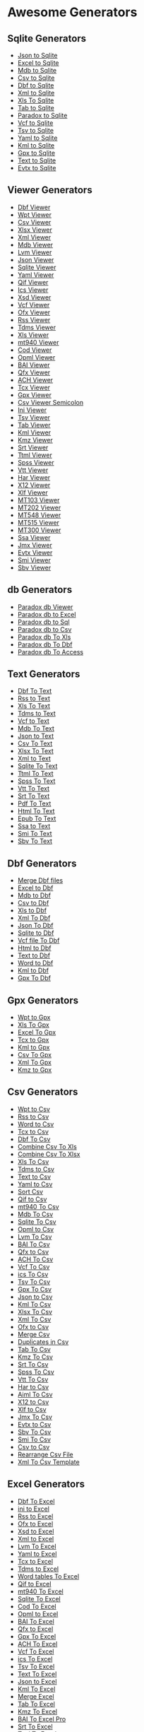 * Awesome Generators
:PROPERTIES:
:CUSTOM_ID: awesome-generators
:END:
** Sqlite Generators
:PROPERTIES:
:CUSTOM_ID: sqlite-generators
:END:
- [[http://www.whiterocksoftware.com/2019/04/json-to-sqlite.html][Json
  to Sqlite]]
- [[http://www.whiterocksoftware.com/2019/04/excel-to-sqlite.html][Excel
  to Sqlite]]
- [[http://www.whiterocksoftware.com/2019/04/mdb-to-sqlite.html][Mdb to
  Sqlite]]
- [[http://www.whiterocksoftware.com/2019/04/csv-to-sqlite.html][Csv to
  Sqlite]]
- [[http://www.whiterocksoftware.com/2019/04/dbf-to-sqlite.html][Dbf to
  Sqlite]]
- [[http://www.whiterocksoftware.com/2019/04/xml-to-sqlite.html][Xml to
  Sqlite]]
- [[http://www.whiterocksoftware.com/2020/10/convert-xls-to-sqlite-database.html][Xls
  To Sqlite]]
- [[http://www.whiterocksoftware.com/2021/12/tab-separated-text-file-converters.html#Tab%20to%20Sqlite][Tab
  to Sqlite]]
- [[http://www.whiterocksoftware.com/2022/07/best-paradox-to-sqlite-converter.html][Paradox
  to Sqlite]]
- [[http://www.whiterocksoftware.com/2023/07/convert-6-types-of-files-to-sqlite.html#VcftoSqlite][Vcf
  to Sqlite]]
- [[http://www.whiterocksoftware.com/2023/07/convert-6-types-of-files-to-sqlite.html#TsvtoSqlite][Tsv
  to Sqlite]]
- [[http://www.whiterocksoftware.com/2023/07/convert-6-types-of-files-to-sqlite.html#YamltoSqlite][Yaml
  to Sqlite]]
- [[http://www.whiterocksoftware.com/2023/07/convert-6-types-of-files-to-sqlite.html#KmltoSqlite][Kml
  to Sqlite]]
- [[http://www.whiterocksoftware.com/2023/07/convert-6-types-of-files-to-sqlite.html#GpxtoSqlite][Gpx
  to Sqlite]]
- [[http://www.whiterocksoftware.com/2023/07/convert-6-types-of-files-to-sqlite.html#TexttoSqlite][Text
  to Sqlite]]
- [[https://whiterockonly.blogspot.com/2024/12/convert-evtx-to-csv-excel-json-pdf-sql.html#EvtxtoSqlite][Evtx
  to Sqlite]]

** Viewer Generators
:PROPERTIES:
:CUSTOM_ID: viewer-generators
:END:
- [[http://www.whiterocksoftware.com/2019/02/dbf-viewer.html][Dbf
  Viewer]]
- [[http://www.whiterocksoftware.com/2019/02/wpt-file-viewer.html][Wpt
  Viewer]]
- [[http://www.whiterocksoftware.com/2019/08/csv-viewer.html][Csv
  Viewer]]
- [[http://www.whiterocksoftware.com/2019/08/xlsx-viewer.html][Xlsx
  Viewer]]
- [[http://www.whiterocksoftware.com/2019/08/xml-viewer.html][Xml
  Viewer]]
- [[http://www.whiterocksoftware.com/2019/04/mdb-viewer.html][Mdb
  Viewer]]
- [[http://www.whiterocksoftware.com/2019/09/lvm-file-viewer.html][Lvm
  Viewer]]
- [[http://www.whiterocksoftware.com/2019/02/json-table-viewer.html][Json
  Viewer]]
- [[http://www.whiterocksoftware.com/2019/04/sqlite-viewer.html][Sqlite
  Viewer]]
- [[http://www.whiterocksoftware.com/2019/03/yaml-viewer.html][Yaml
  Viewer]]
- [[http://www.whiterocksoftware.com/2019/02/qif-viewer.html][Qif
  Viewer]]
- [[file:www.whiterocksoftware.com/2019/02/ics-viewer.html][Ics Viewer]]
- [[http://www.whiterocksoftware.com/2019/02/xsd-viewer.html][Xsd
  Viewer]]
- [[http://www.whiterocksoftware.com/2019/02/vcf-viewer.html][Vcf
  Viewer]]
- [[http://www.whiterocksoftware.com/2019/03/download-ofx-free-viewer.html][Ofx
  Viewer]]
- [[http://www.whiterocksoftware.com/2019/11/rss-feed-and-file-viewer.html][Rss
  Viewer]]
- [[http://www.whiterocksoftware.com/2019/11/tdms-viewer.html][Tdms
  Viewer]]
- [[http://www.whiterocksoftware.com/2020/02/xls-viewer.html][Xls
  Viewer]]
- [[http://www.whiterocksoftware.com/2020/02/swift-mt940-viewer.html][mt940
  Viewer]]
- [[http://www.whiterocksoftware.com/2020/05/bank-cod-file-viewer.html][Cod
  Viewer]]
- [[http://www.whiterocksoftware.com/2020/07/opml-file-viewer.html][Opml
  Viewer]]
- [[http://www.whiterocksoftware.com/2020/12/top-baibai2-converters-to-excelcsvsqlxls.html#BAIViewer][BAI
  Viewer]]
- [[http://www.whiterocksoftware.com/2021/01/qfx-file-viewer-and-converters-to.html#Qfx%20Viewer][Qfx
  Viewer]]
- [[http://www.whiterocksoftware.com/2021/04/ach-file-converter.html#ACH%20Viewer][ACH
  Viewer]]
- [[http://www.whiterocksoftware.com/2019/02/tcx-viewer.html][Tcx
  Viewer]]
- [[http://www.whiterocksoftware.com/2019/02/gpx-viewer.html][Gpx
  Viewer]]
- [[http://www.whiterocksoftware.com/2019/02/csv-viewer-semicolon.html][Csv
  Viewer Semicolon]]
- [[http://www.whiterocksoftware.com/2019/02/ini-file-viewer.html][Ini
  Viewer]]
- [[http://www.whiterocksoftware.com/2019/02/tsv-viewer.html][Tsv
  Viewer]]
- [[http://www.whiterocksoftware.com/2019/02/tab-file-viewer.html][Tab
  Viewer]]
- [[http://www.whiterocksoftware.com/2019/02/kml-viewer.html][Kml
  Viewer]]
- [[http://www.whiterocksoftware.com/2022/01/convert-kmz-file-to-gpx-excel-csv.html#KmzViewer][Kmz
  Viewer]]
- [[http://www.whiterocksoftware.com/2022/10/srt-converters-and-viewer.html#SrtViewer][Srt
  Viewer]]
- [[http://www.whiterocksoftware.com/2022/11/best-ttml-subtitle-viewer-and-converters.html#TtmlViewer][Ttml
  Viewer]]
- [[http://www.whiterocksoftware.com/2022/11/convert-spss-file.html#SpssViewer][Spss
  Viewer]]
- [[http://www.whiterocksoftware.com/2022/11/7-ways-to-convert-vtt-file.html#VttViewer][Vtt
  Viewer]]
- [[http://www.whiterocksoftware.com/2023/04/top-5-apps-to-convert-har-file.html#HarViewer][Har
  Viewer]]
- [[https://whiterockonly.blogspot.com/2023/11/effortless-x12-data-analysis-your.html][X12
  Viewer]]
- [[https://xliff-files.blogspot.com/2023/09/xlf-file-viewer.html][Xlf
  Viewer]]
- [[http://www.whiterocksoftware.com/2024/07/mt103mt202mt548mt515mt300-viewer-and.html#MT103Viewer][MT103
  Viewer]]
- [[http://www.whiterocksoftware.com/2024/07/mt103mt202mt548mt515mt300-viewer-and.html#MT202Viewer][MT202
  Viewer]]
- [[http://www.whiterocksoftware.com/2024/07/mt103mt202mt548mt515mt300-viewer-and.html#MT548Viewer][MT548
  Viewer]]
- [[http://www.whiterocksoftware.com/2024/07/mt103mt202mt548mt515mt300-viewer-and.html#MT515Viewer][MT515
  Viewer]]
- [[http://www.whiterocksoftware.com/2024/07/mt103mt202mt548mt515mt300-viewer-and.html#MT300Viewer][MT300
  Viewer]]
- [[http://www.whiterocksoftware.com/2024/07/ssa-subtitles-viewer-and-converters-to.html#SsaViewer][Ssa
  Viewer]]
- [[http://www.whiterocksoftware.com/2024/11/apache-jmeter-jmx-file-viewer-converters.html#JmxViewer][Jmx
  Viewer]]
- [[https://whiterockonly.blogspot.com/2024/12/convert-evtx-to-csv-excel-json-pdf-sql.html#EvtxViewer][Evtx
  Viewer]]
- [[https://sbv-smi.blogspot.com/2025/01/sami-smi-subtitle-file-viewer.html][Smi
  Viewer]]
- [[https://sbv-smi.blogspot.com/2025/01/sbv-viewer-niedersachsen.html][Sbv
  Viewer]]

** db Generators
:PROPERTIES:
:CUSTOM_ID: db-generators
:END:
- [[http://www.whiterocksoftware.com/2019/05/paradox-db-viewer.html][Paradox
  db Viewer]]
- [[http://www.whiterocksoftware.com/2019/05/paradox-db-to-excel.html][Paradox
  db to Excel]]
- [[http://www.whiterocksoftware.com/2019/05/paradox-db-to-sql.html][Paradox
  db to Sql]]
- [[http://www.whiterocksoftware.com/2019/05/paradox-db-to-csv.html][Paradox
  db to Csv]]
- [[http://www.whiterocksoftware.com/2020/01/save-paradox-db-to-xls-file.html][Paradox
  db To Xls]]
- [[http://www.whiterocksoftware.com/2020/01/convert-paradox-db-to-dbf.html][Paradox
  db To Dbf]]
- [[http://www.whiterocksoftware.com/2023/07/create-mdb-file-from-jsom-xml-html-vcf.html#ParadoxdbToAccess][Paradox
  db To Access]]

** Text Generators
:PROPERTIES:
:CUSTOM_ID: text-generators
:END:
- [[http://www.whiterocksoftware.com/2019/01/dbf-file-to-text.html][Dbf
  To Text]]
- [[http://www.whiterocksoftware.com/2019/06/rss-to-text.html][Rss to
  Text]]
- [[http://www.whiterocksoftware.com/2019/11/convert-xls-to-text-tab-delimited.html][Xls
  To Text]]
- [[http://www.whiterocksoftware.com/2019/11/tdms-to-text-file.html][Tdms
  to Text]]
- [[http://www.whiterocksoftware.com/2019/01/vcf-to-text-file.html][Vcf
  to Text]]
- [[http://www.whiterocksoftware.com/2020/12/convert-mdb-to-text-file.html][Mdb
  To Text]]
- [[http://www.whiterocksoftware.com/2021/07/best-json-converters-2020.html#Json%20to%20Text][Json
  to Text]]
- [[http://www.whiterocksoftware.com/2021/07/convert-comma-separated-values-file.html#Csv%20to%20Text][Csv
  To Text]]
- [[http://www.whiterocksoftware.com/2021/08/convert-xlsx-excel-file.html#Xlsx%20To%20Text][Xlsx
  To Text]]
- [[http://www.whiterocksoftware.com/2021/08/top-xml-apps.html#Xml%20to%20Text][Xml
  to Text]]
- [[http://www.whiterocksoftware.com/2022/05/how-to-convert-sqlite-to-text-file.html][Sqlite
  To Text]]
- [[http://www.whiterocksoftware.com/2022/11/best-ttml-subtitle-viewer-and-converters.html#TtmlToText][Ttml
  To Text]]
- [[http://www.whiterocksoftware.com/2022/11/convert-spss-file.html#SpssToText][Spss
  To Text]]
- [[http://www.whiterocksoftware.com/2022/11/7-ways-to-convert-vtt-file.html#VttToText][Vtt
  To Text]]
- [[http://www.whiterocksoftware.com/2022/10/srt-converters-and-viewer.html#SrtToText][Srt
  To Text]]
- [[http://www.whiterocksoftware.com/2023/04/top-html-and-pdf-to-plain-text.html#PdfToText][Pdf
  To Text]]
- [[http://www.whiterocksoftware.com/2023/04/top-html-and-pdf-to-plain-text.html#HtmlToText][Html
  To Text]]
- [[http://www.whiterocksoftware.com/2023/04/convert-epub-to-text-html-word.html#EpubToText][Epub
  To Text]]
- [[http://www.whiterocksoftware.com/2024/07/ssa-subtitles-viewer-and-converters-to.html#SsatoText][Ssa
  to Text]]
- [[https://sbv-smi.blogspot.com/2025/01/convert-smi-file-to-text-tutorial.html][Smi
  To Text]]
- [[https://sbv-smi.blogspot.com/2025/01/sbv-file-to-text.html][Sbv To
  Text]]

** Dbf Generators
:PROPERTIES:
:CUSTOM_ID: dbf-generators
:END:
- [[http://www.whiterocksoftware.com/2019/02/merge-dbf-files.html][Merge
  Dbf files]]
- [[http://www.whiterocksoftware.com/2019/01/excel-to-dbf.html][Excel to
  Dbf]]
- [[http://www.whiterocksoftware.com/2019/06/mdb-to-dbf.html][Mdb to
  Dbf]]
- [[http://www.whiterocksoftware.com/2019/01/convert-csv-to-dbf-file.html][Csv
  to Dbf]]
- [[http://www.whiterocksoftware.com/2019/10/xls-to-dbf.html][Xls to
  Dbf]]
- [[http://www.whiterocksoftware.com/2019/01/xml-to-dbf.html][Xml To
  Dbf]]
- [[http://www.whiterocksoftware.com/2020/02/json-to-dbf.html][Json To
  Dbf]]
- [[http://www.whiterocksoftware.com/2020/02/sqlite-to-dbf.html][Sqlite
  to Dbf]]
- [[http://www.whiterocksoftware.com/2023/07/create-dbf-database-file-from-vcf-html.html#VcftoDbf][Vcf
  file To Dbf]]
- [[http://www.whiterocksoftware.com/2023/07/create-dbf-database-file-from-vcf-html.html#HtmltoDbf][Html
  to Dbf]]
- [[http://www.whiterocksoftware.com/2023/07/create-dbf-database-file-from-vcf-html.html#TexttoDbf][Text
  to Dbf]]
- [[http://www.whiterocksoftware.com/2023/07/create-dbf-database-file-from-vcf-html.html#WordtoDbf][Word
  to Dbf]]
- [[http://www.whiterocksoftware.com/2023/07/create-dbf-database-file-from-vcf-html.html#KmltoDbf][Kml
  to Dbf]]
- [[http://www.whiterocksoftware.com/2023/12/convert-gpx-top-20-gpx-converters.html#GpxToDbf][Gpx
  To Dbf]]

** Gpx Generators
:PROPERTIES:
:CUSTOM_ID: gpx-generators
:END:
- [[http://www.whiterocksoftware.com/2019/01/wpt-to-gpx-convert.html][Wpt
  to Gpx]]
- [[http://www.whiterocksoftware.com/2020/01/how-to-make-xls-to-gpx.html][Xls
  To Gpx]]
- [[http://www.whiterocksoftware.com/2021/03/convert-excel-file-to-gpx.html][Excel
  To Gpx]]
- [[http://www.whiterocksoftware.com/2019/01/how-to-convert-tcx-file-to-gpx.html][Tcx
  to Gpx]]
- [[http://www.whiterocksoftware.com/2019/01/kml-to-gpx.html][Kml to
  Gpx]]
- [[http://www.whiterocksoftware.com/2021/12/create-gpx-from-csv-xml-or-excel.html#Csv%20To%20Gpx][Csv
  To Gpx]]
- [[http://www.whiterocksoftware.com/2021/12/create-gpx-from-csv-xml-or-excel.html#Xml%20To%20Gpx][Xml
  To Gpx]]
- [[http://www.whiterocksoftware.com/2022/01/convert-kmz-file-to-gpx-excel-csv.html#KmztoGpx][Kmz
  to Gpx]]

** Csv Generators
:PROPERTIES:
:CUSTOM_ID: csv-generators
:END:
- [[http://www.whiterocksoftware.com/2018/08/wpt-to-csv.html][Wpt to
  Csv]]
- [[http://www.whiterocksoftware.com/2019/06/rss-to-csv.html][Rss to
  Csv]]
- [[http://www.whiterocksoftware.com/2019/01/batch-convert-word-to-csv.html][Word
  to Csv]]
- [[http://www.whiterocksoftware.com/2018/12/convert-tcx-to-csv.html][Tcx
  to Csv]]
- [[http://www.whiterocksoftware.com/2019/01/dbf-to-csv.html][Dbf To
  Csv]]
- [[http://www.whiterocksoftware.com/2019/11/combine-csv-files-into-one-excel.html][Combine
  Csv To Xls]]
- [[http://www.whiterocksoftware.com/2019/11/combine-multiple-csv-files-into-one.html][Combine
  Csv To Xlsx]]
- [[http://www.whiterocksoftware.com/2019/11/convert-xls-to-csv-command-line-without.html][Xls
  To Csv]]
- [[http://www.whiterocksoftware.com/2019/11/tdms-to-csv-converter.html][Tdms
  to Csv]]
- [[http://www.whiterocksoftware.com/2019/12/software-to-convert-text-to-csv-format.html][Text
  to Csv]]
- [[http://www.whiterocksoftware.com/2019/03/convert-yaml-to-csv.html][Yaml
  to Csv]]
- [[http://www.whiterocksoftware.com/2019/01/csv-sort-by-column.html][Sort
  Csv]]
- [[http://www.whiterocksoftware.com/2019/01/qif-quicken-file-to-csv-converter.html][Qif
  to Csv]]
- [[http://www.whiterocksoftware.com/2020/02/convert-mt940-swift-file-to-csv.html][mt940
  To Csv]]
- [[http://www.whiterocksoftware.com/2020/04/mdb-to-csv.html][Mdb To
  Csv]]
- [[http://www.whiterocksoftware.com/2020/04/sqlite-to-csv.html][Sqlite
  To Csv]]
- [[http://www.whiterocksoftware.com/2020/07/easy-opml-to-csv-converter.html][Opml
  to Csv]]
- [[http://www.whiterocksoftware.com/2020/10/lvm-to-csv.html][Lvm To
  Csv]]
- [[http://www.whiterocksoftware.com/2020/12/top-baibai2-converters-to-excelcsvsqlxls.html#BAIToCsv][BAI
  To Csv]]
- [[http://www.whiterocksoftware.com/2021/01/qfx-file-viewer-and-converters-to.html#Qfx%20to%20Csv][Qfx
  to Csv]]
- [[http://www.whiterocksoftware.com/2021/04/ach-file-converter.html#ACH%20To%20Csv][ACH
  To Csv]]
- [[http://www.whiterocksoftware.com/2021/05/how-to-convert-vcf-file.html#Vcf%20To%20Csv][Vcf
  To Csv]]
- [[http://www.whiterocksoftware.com/2021/05/convert-ics-file.html#ics%20To%20Csv][ics
  To Csv]]
- [[http://www.whiterocksoftware.com/2021/05/convert-tsv-file.html#Tsv%20To%20Csv][Tsv
  To Csv]]
- [[http://www.whiterocksoftware.com/2021/05/how-to-convert-gpx-file-to-csv.html][Gpx
  To Csv]]
- [[http://www.whiterocksoftware.com/2021/07/best-json-converters-2020.html#Json%20to%20Csv][Json
  to Csv]]
- [[http://www.whiterocksoftware.com/2020/11/convert-kml-to-excel-xls-or-tab.html?q=kml#Kml%20To%20Csv][Kml
  To Csv]]
- [[http://www.whiterocksoftware.com/2021/08/convert-xlsx-excel-file.html#Xlsx%20To%20Csv][Xlsx
  To Csv]]
- [[http://www.whiterocksoftware.com/2021/08/top-xml-apps.html#Xml%20To%20Csv][Xml
  To Csv]]
- [[http://www.whiterocksoftware.com/2019/03/ofx-to-csv.html][Ofx to
  Csv]]
- [[http://www.whiterocksoftware.com/2019/01/merge-csv-files.html][Merge
  Csv]]
- [[http://www.whiterocksoftware.com/2019/03/duplicates-in-csv-file.html][Duplicates
  in Csv]]
- [[http://www.whiterocksoftware.com/2021/12/tab-separated-text-file-converters.html#Tab%20To%20Csv][Tab
  To Csv]]
- [[http://www.whiterocksoftware.com/2022/01/convert-kmz-file-to-gpx-excel-csv.html#KmzToCsv][Kmz
  To Csv]]
- [[http://www.whiterocksoftware.com/2022/10/srt-converters-and-viewer.html#SrtToCsv][Srt
  To Csv]]
- [[http://www.whiterocksoftware.com/2022/11/convert-spss-file.html#SpssToCsv][Spss
  To Csv]]
- [[http://www.whiterocksoftware.com/2022/11/7-ways-to-convert-vtt-file.html#VttToCsv][Vtt
  To Csv]]
- [[http://www.whiterocksoftware.com/2023/04/top-5-apps-to-convert-har-file.html#HartoCsv][Har
  to Csv]]
- [[http://www.whiterocksoftware.com/2023/04/3-ways-to-convert-aiml-file-to-csv-json.html#AimlToCsv][Aiml
  To Csv]]
- [[https://whiterockonly.blogspot.com/2023/11/x12-to-csv-converter-simplifying-data.html][X12
  to Csv]]
- [[https://xliff-files.blogspot.com/2023/09/xlf-to-csv.html][Xlf to
  Csv]]
- [[http://www.whiterocksoftware.com/2024/11/apache-jmeter-jmx-file-viewer-converters.html#JmxToCsv][Jmx
  To Csv]]
- [[https://whiterockonly.blogspot.com/2024/12/convert-evtx-to-csv-excel-json-pdf-sql.html#EvtxtoCsv][Evtx
  to Csv]]
- [[https://sbv-smi.blogspot.com/2025/01/convert-sbv-file-to-csv-guide.html][Sbv
  To Csv]]
- [[https://sbv-smi.blogspot.com/2025/01/smi-subtitles-to-csv-data-file.html][Smi
  To Csv]]
- [[https://whiterockonly.blogspot.com/2025/05/convert-csv-to-csv.html][Csv
  to Csv]]
- [[https://whiterockonly.blogspot.com/2025/05/easily-rearrange-csv-file-no-excel.html][Rearrange
  Csv File]]
- [[https://whiterockonly.blogspot.com/2025/05/xml-to-csv-template-convert.html][Xml
  To Csv Template]]

** Excel Generators
:PROPERTIES:
:CUSTOM_ID: excel-generators
:END:
- [[http://www.whiterocksoftware.com/2019/01/dbf-file-in-excel.html][Dbf
  To Excel]]
- [[http://www.whiterocksoftware.com/2019/05/ini-to-excel.html][ini to
  Excel]]
- [[http://www.whiterocksoftware.com/2019/06/rss-to-excel.html][Rss to
  Excel]]
- [[http://www.whiterocksoftware.com/2019/03/ofx-to-excel.html][Ofx to
  Excel]]
- [[http://www.whiterocksoftware.com/2018/12/xsd-to-excel.html][Xsd to
  Excel]]
- [[http://www.whiterocksoftware.com/2019/04/xml-to-excel.html][Xml to
  Excel]]
- [[http://www.whiterocksoftware.com/2019/09/lvm-file-to-excel.html][Lvm
  To Excel]]
- [[http://www.whiterocksoftware.com/2019/03/convert-yaml-file-to-excel.html][Yaml
  to Excel]]
- [[http://www.whiterocksoftware.com/2019/02/tcx-file-to-excel.html][Tcx
  to Excel]]
- [[http://www.whiterocksoftware.com/2019/11/batch-convert-tdms-to-excel.html][Tdms
  to Excel]]
- [[http://www.whiterocksoftware.com/2019/12/copy-word-tables-to-excel.html][Word
  tables To Excel]]
- [[http://www.whiterocksoftware.com/2019/01/qif-file-to-excel.html][Qif
  to Excel]]
- [[http://www.whiterocksoftware.com/2020/02/good-mt940-to-excel-converter.html][mt940
  To Excel]]
- [[http://www.whiterocksoftware.com/2020/04/easy-convert-sqlite-database-to-excel.html][Sqlite
  To Excel]]
- [[http://www.whiterocksoftware.com/2020/05/convert-bank-cod-file-to-excel.html][Cod
  To Excel]]
- [[http://www.whiterocksoftware.com/2020/07/opml-to-microsoft-excel-converter.html][Opml
  to Excel]]
- [[http://www.whiterocksoftware.com/2020/12/top-baibai2-converters-to-excelcsvsqlxls.html#BAIToExcel][BAI
  To Excel]]
- [[http://www.whiterocksoftware.com/2021/01/qfx-file-viewer-and-converters-to.html#Qfx%20to%20Excel][Qfx
  to Excel]]
- [[https://apptoconvert.blogspot.com/2021/02/gpx-file-to-excel.html][Gpx
  To Excel]]
- [[http://www.whiterocksoftware.com/2021/04/ach-file-converter.html#ACH%20To%20Excel][ACH
  To Excel]]
- [[http://www.whiterocksoftware.com/2021/05/how-to-convert-vcf-file.html#Vcf%20To%20Excel][Vcf
  To Excel]]
- [[http://www.whiterocksoftware.com/2021/05/convert-ics-file.html#ics%20To%20Excel][ics
  To Excel]]
- [[http://www.whiterocksoftware.com/2021/05/convert-tsv-file.html#Tsv%20To%20Excel][Tsv
  To Excel]]
- [[http://www.whiterocksoftware.com/2021/05/how-to-convert-text-file-to-excel.html][Text
  To Excel]]
- [[http://www.whiterocksoftware.com/2021/07/best-json-converters-2020.html#Json%20to%20Excel][Json
  to Excel]]
- [[http://www.whiterocksoftware.com/2020/11/convert-kml-to-excel-xls-or-tab.html?q=kml#Kml%20To%20Excel][Kml
  To Excel]]
- [[http://www.whiterocksoftware.com/2019/01/merge-excel.html][Merge
  Excel]]
- [[http://www.whiterocksoftware.com/2021/12/tab-separated-text-file-converters.html#Tab%20To%20Excel][Tab
  To Excel]]
- [[http://www.whiterocksoftware.com/2022/01/convert-kmz-file-to-gpx-excel-csv.html#KmzToExcel][Kmz
  To Excel]]
- [[http://www.whiterocksoftware.com/2022/06/how-to-convert-bai-file-to-excel.html][BAI
  To Excel Pro]]
- [[http://www.whiterocksoftware.com/2022/10/srt-converters-and-viewer.html#SrtToExcel][Srt
  To Excel]]
- [[http://www.whiterocksoftware.com/2022/11/best-ttml-subtitle-viewer-and-converters.html#TtmlToExcel][Ttml
  To Excel]]
- [[http://www.whiterocksoftware.com/2022/11/convert-spss-file.html#SpssToExcel][Spss
  To Excel]]
- [[http://www.whiterocksoftware.com/2022/11/7-ways-to-convert-vtt-file.html#VttToExcel][Vtt
  To Excel]]
- [[http://www.whiterocksoftware.com/2023/04/top-5-apps-to-convert-har-file.html#HartoExcel][Har
  to Excel]]
- [[https://xliff-files.blogspot.com/2023/09/xlf-file-to-excel.html][Xlf
  to Excel]]
- [[https://whiterockonly.blogspot.com/2024/09/cod-file-to-excel-pro.html][Cod
  To Excel Pro]]
- [[http://www.whiterocksoftware.com/2024/11/apache-jmeter-jmx-file-viewer-converters.html#JmxtoExcel][Jmx
  to Excel]]
- [[https://whiterockonly.blogspot.com/2024/12/convert-evtx-to-csv-excel-json-pdf-sql.html#EvtxtoExcel][Evtx
  to Excel]]
- [[https://sbv-smi.blogspot.com/2025/01/convert-smi-file-to-excel.html][Smi
  To Excel]]
- [[https://sbv-smi.blogspot.com/2025/01/sbv-to-excel-guide-and-converter.html][Sbv
  To Excel]]

** Wpt Generators
:PROPERTIES:
:CUSTOM_ID: wpt-generators
:END:
- [[http://www.whiterocksoftware.com/2019/05/gpx-to-wpt.html][Gpx to
  Wpt]]

** Pdf Generators
:PROPERTIES:
:CUSTOM_ID: pdf-generators
:END:
- [[http://www.whiterocksoftware.com/2019/05/excel-to-pdf.html][Excel
  tables to Pdf]]
- [[http://www.whiterocksoftware.com/2019/06/rss-to-pdf.html][Rss to
  Pdf]]
- [[http://www.whiterocksoftware.com/2019/02/json-to-pdf.html][Json to
  Pdf]]
- [[http://www.whiterocksoftware.com/2019/02/xml-to-pdf.html][Xml to
  Pdf]]
- [[http://www.whiterocksoftware.com/2019/02/csv-file-to-pdf.html][Csv
  to Pdf]]
- [[http://www.whiterocksoftware.com/2019/02/tsv-file-to-pdf.html][Tsv
  to Pdf]]
- [[http://www.whiterocksoftware.com/2019/07/xsd-to-pdf.html][Xsd to
  Pdf]]
- [[http://www.whiterocksoftware.com/2019/03/convert-mdb-file-to-pdf.html][Mdb
  to Pdf]]
- [[http://www.whiterocksoftware.com/2019/02/dbf-file-to-pdf.html][Dbf
  to Pdf]]
- [[http://www.whiterocksoftware.com/2019/09/yaml-to-pdf.html][Yaml To
  Pdf]]
- [[http://www.whiterocksoftware.com/2019/02/vcf-file-to-pdf.html][Vcf
  to Pdf]]
- [[http://www.whiterocksoftware.com/2019/12/convert-xls-to-pdf.html][Xls
  To Pdf]]
- [[http://www.whiterocksoftware.com/2019/02/qif-to-pdf-converter.html][Qif
  to Pdf]]
- [[http://www.whiterocksoftware.com/2020/04/mt940-in-pdf-umwandeln.html][mt940
  To Pdf]]
- [[http://www.whiterocksoftware.com/2019/02/ics-to-pdf.html][Ics to
  Pdf]]
- [[http://www.whiterocksoftware.com/2021/01/qfx-file-viewer-and-converters-to.html#Qfx%20to%20Pdf][Qfx
  to Pdf]]
- [[http://www.whiterocksoftware.com/2021/03/cod-to-pdf-converter.html][Cod
  To Pdf]]
- [[http://www.whiterocksoftware.com/2019/02/sqlite-to-pdf.html][Sqlite
  to Pdf]]
- [[http://www.whiterocksoftware.com/2021/10/anki-colpkg-viewer-and-converter.html#ColpkgtoPdf][Colpkg
  To Pdf]]
- [[http://www.whiterocksoftware.com/2022/07/multiple-jpg-to-pdf-converter-guide.html][Jpg
  to Pdf]]
- [[http://www.whiterocksoftware.com/2022/07/multiple-png-to-pdf-converter.html][Png
  to Pdf]]
- [[http://www.whiterocksoftware.com/2022/07/best-tiff-image-converters.html#TifftoPdf][Tiff
  to Pdf]]
- [[http://www.whiterocksoftware.com/2022/08/svg-conversion-tutorials.html#SvgtoPdf][Svg
  to Pdf]]
- [[http://www.whiterocksoftware.com/2022/08/bmp-converters-tutorials.html#BmptoPdf][Bmp
  to Pdf]]
- [[http://www.whiterocksoftware.com/2022/08/convert-jxr-file-to-pdf-tiff-jpg-png.html#JxrtoPdf][Jxr
  to Pdf]]
- [[http://www.whiterocksoftware.com/2022/10/srt-converters-and-viewer.html#SrtToPdf][Srt
  To Pdf]]
- [[http://www.whiterocksoftware.com/2022/11/best-ttml-subtitle-viewer-and-converters.html#TtmlToPdf][Ttml
  To Pdf]]
- [[http://www.whiterocksoftware.com/2022/11/convert-spss-file.html#SpssToPdf][Spss
  To Pdf]]
- [[http://www.whiterocksoftware.com/2022/11/7-ways-to-convert-vtt-file.html#VttToPdf][Vtt
  To Pdf]]
- [[http://www.whiterocksoftware.com/2023/04/top-5-apps-to-convert-har-file.html#HarToPdf][Har
  To Pdf]]
- [[https://whiterockonly.blogspot.com/2024/02/split-pdf-into-separate-pages.html][Split
  Pdf]]
- [[https://whiterockonly.blogspot.com/2023/11/a-comprehensive-guide-to-dcm-to-png.html#DcmToPdf][Dcm
  To Pdf]]
- [[https://xliff-files.blogspot.com/2023/09/convert-xlf-file-to-pdf-online.html][Xlf
  To Pdf]]
- [[http://www.whiterocksoftware.com/2023/07/convert-wpt-to-gpx-pdf-kml.html#WptToPdf][Wpt
  To Pdf]]
- [[http://www.whiterocksoftware.com/2024/11/apache-jmeter-jmx-file-viewer-converters.html#JmxtoPdf][Jmx
  to Pdf]]
- [[https://whiterockonly.blogspot.com/2024/12/convert-evtx-to-csv-excel-json-pdf-sql.html#EvtxtoPdf][Evtx
  to Pdf]]
- [[https://sbv-smi.blogspot.com/2025/01/convert-sbv-to-pdf.html][Sbv To
  Pdf]]
- [[https://sbv-smi.blogspot.com/2025/01/sami-smi-subtitles-to-pdf-converter.html][Smi
  To Pdf]]
- [[http://www.whiterocksoftware.com/2023/07/top-10-tcx-converters.html#TcxToPdf][Tcx
  To Pdf]]
- [[http://www.whiterocksoftware.com/2020/11/convert-kml-to-excel-xls-or-tab.html#KmlToPdf][Kml
  To Pdf]]
- [[https://whiterockonly.blogspot.com/2025/04/convert-gpx-file-to-pdf.html][Gpx
  To Pdf]]

** Sql Generators
:PROPERTIES:
:CUSTOM_ID: sql-generators
:END:
- [[http://www.whiterocksoftware.com/2018/12/ms-access-to-sql-covert-mdb-file-into.html][Access
  to Sql]]
- [[http://www.whiterocksoftware.com/2019/06/rss-to-sql.html][Rss to
  Sql]]
- [[http://www.whiterocksoftware.com/2018/12/import-kml-file-into-sql.html][Kml
  To Sql]]
- [[http://www.whiterocksoftware.com/2018/12/dbf-file-into-sql.html][Dbf
  To Sql]]
- [[http://www.whiterocksoftware.com/2019/10/xls-to-sql.html][Xls to
  Sql]]
- [[http://www.whiterocksoftware.com/2019/11/tdms-to-sql.html][Tdms to
  Sql]]
- [[http://www.whiterocksoftware.com/2019/03/yaml-to-sql.html][Yaml to
  Sql]]
- [[http://www.whiterocksoftware.com/2020/02/text-to-sql-converter.html][Text
  To Sql]]
- [[http://www.whiterocksoftware.com/2020/02/convert-mt940-swift-bank-statement-file.html][mt940
  To Sql]]
- [[http://www.whiterocksoftware.com/2020/04/how-to-convert-sqlite-to-sql-script.html][Sqlite
  To Sql Script]]
- [[http://www.whiterocksoftware.com/2020/12/top-baibai2-converters-to-excelcsvsqlxls.html#BAIToSql][BAI
  To Sql]]
- [[http://www.whiterocksoftware.com/2021/04/ach-file-converter.html#ACH%20To%20Sql][ACH
  To Sql]]
- [[http://www.whiterocksoftware.com/2021/05/how-to-convert-vcf-file.html#Vcf%20To%20Sql][Vcf
  To Sql]]
- [[http://www.whiterocksoftware.com/2021/05/convert-ics-file.html#ics%20To%20Sql][ics
  To Sql]]
- [[http://www.whiterocksoftware.com/2021/05/convert-tsv-file.html#Tsv%20To%20Sql][Tsv
  To Sql]]
- [[][Excel To Sql]]
- [[http://www.whiterocksoftware.com/2021/05/csv-file-to-sql.html][Csv
  To Sql]]
- [[http://www.whiterocksoftware.com/2021/05/convert-json-to-sql-insert.html][Json
  to Sql]]
- [[http://www.whiterocksoftware.com/2021/08/top-xml-apps.html#Xml%20To%20Sql][Xml
  To Sql]]
- [[http://www.whiterocksoftware.com/2021/12/tab-separated-text-file-converters.html#Tab%20To%20Sql][Tab
  To Sql]]
- [[http://www.whiterocksoftware.com/2022/11/convert-spss-file.html#SpssToSql][Spss
  To Sql]]
- [[http://www.whiterocksoftware.com/2023/12/convert-gpx-top-20-gpx-converters.html#GpxToSql][Gpx
  To Sql]]
- [[https://whiterockonly.blogspot.com/2024/12/convert-evtx-to-csv-excel-json-pdf-sql.html#EvtxToSql][Evtx
  To Sql]]

** ini Generators
:PROPERTIES:
:CUSTOM_ID: ini-generators
:END:
- [[http://www.whiterocksoftware.com/2019/06/excel-to-ini.html][Excel to
  ini]]
- [[http://www.whiterocksoftware.com/2019/02/xml-to-ini.html][Xml to
  ini]]
- [[http://www.whiterocksoftware.com/2019/03/yaml-to-ini.html][Yaml to
  ini]]

** Word Generators
:PROPERTIES:
:CUSTOM_ID: word-generators
:END:
- [[http://www.whiterocksoftware.com/2019/06/rss-to-word.html][Rss to
  Word]]
- [[http://www.whiterocksoftware.com/2019/03/mdb-to-word.html][Mdb to
  Word]]
- [[http://www.whiterocksoftware.com/2018/11/how-to-convert-xml-into-table-in-word.html][Xml
  to Word]]
- [[http://www.whiterocksoftware.com/2018/12/convert-xsd-to-word-document.html][Xsd
  to Word]]
- [[http://www.whiterocksoftware.com/2019/01/convert-qif-file-to-word.html][Qif
  to Word]]
- [[http://www.whiterocksoftware.com/2020/07/opml-to-table-in-with-links-in-word.html][Opml
  to Word]]
- [[http://www.whiterocksoftware.com/2019/01/convert-csv-file-to-word-document.html][Csv
  to Word]]
- [[http://www.whiterocksoftware.com/2021/01/qfx-file-viewer-and-converters-to.html#Qfx%20to%20Word][Qfx
  to Word]]
- [[http://www.whiterocksoftware.com/2021/05/how-to-convert-vcf-file.html#Vcf%20To%20Word][Vcf
  To Word]]
- [[http://www.whiterocksoftware.com/2021/05/convert-ics-file.html#ics%20To%20Word][ics
  To Word]]
- [[http://www.whiterocksoftware.com/2021/05/convert-tsv-file.html#Tsv%20To%20Word][Tsv
  To Word]]
- [[http://www.whiterocksoftware.com/2021/07/best-json-converters-2020.html#Json%20to%20Word][Json
  to Word]]
- [[http://www.whiterocksoftware.com/2019/01/excel-to-word.html][Excel
  to Word]]
- [[http://www.whiterocksoftware.com/2019/03/convert-yaml-to-word.html][Yaml
  to Word]]
- [[http://www.whiterocksoftware.com/2021/12/tab-separated-text-file-converters.html#Tab%20To%20Word][Tab
  To Word]]
- [[http://www.whiterocksoftware.com/2022/10/srt-converters-and-viewer.html#SrtToWord][Srt
  To Word]]
- [[http://www.whiterocksoftware.com/2022/11/best-ttml-subtitle-viewer-and-converters.html#TtmlToWord][Ttml
  To Word]]
- [[http://www.whiterocksoftware.com/2022/11/convert-spss-file.html#SpssToWord][Spss
  To Word]]
- [[http://www.whiterocksoftware.com/2022/11/7-ways-to-convert-vtt-file.html#VttToWord][Vtt
  To Word]]
- [[http://www.whiterocksoftware.com/2023/04/convert-epub-to-text-html-word.html#EpubToWord][Epub
  To Word]]
- [[http://www.whiterocksoftware.com/2023/04/top-utils-to-create-word-document-from.html#GpxtoWord][Gpx
  to Word]]
- [[http://www.whiterocksoftware.com/2023/04/top-utils-to-create-word-document-from.html#KmltoWord][Kmz
  to Word]]
- [[http://www.whiterocksoftware.com/2023/04/top-utils-to-create-word-document-from.html#KmltoWord][Kml
  to Word]]
- [[http://www.whiterocksoftware.com/2023/04/top-utils-to-create-word-document-from.html#XlstoWord][Xls
  to Word]]
- [[http://www.whiterocksoftware.com/2023/04/top-5-apps-to-convert-har-file.html#HartoWord][Har
  to Word]]
- [[https://xliff-files.blogspot.com/2023/09/convert-xlf-to-word.html][Xlf
  to Word]]
- [[http://www.whiterocksoftware.com/2023/07/convert-wpt-to-gpx-pdf-kml.html#WpttoWord][Wpt
  to Word]]
- [[https://sbv-smi.blogspot.com/2025/01/convert-sbv-subtitles-to-docx-word.html][Sbv
  To Word]]
- [[https://sbv-smi.blogspot.com/2025/01/sami-smi-subtitles-to-word-convertor.html][Smi
  To Word]]

** Html Generators
:PROPERTIES:
:CUSTOM_ID: html-generators
:END:
- [[http://www.whiterocksoftware.com/2019/06/rss-to-html.html][Rss to
  Html]]
- [[http://www.whiterocksoftware.com/2019/07/folder-to-html.html][Folder
  To Html]]
- [[http://www.whiterocksoftware.com/2019/03/convert-yaml-to-html-table.html][Yaml
  to Html]]
- [[http://www.whiterocksoftware.com/2020/04/sqlite-to-html.html][Sqlite
  to Html]]
- [[http://www.whiterocksoftware.com/2020/09/convert-tsv-to-html-table.html][Tsv
  To Html]]
- [[http://www.whiterocksoftware.com/2021/05/how-to-convert-vcf-file.html#Vcf%20To%20Html][Vcf
  To Html]]
- [[http://www.whiterocksoftware.com/2021/05/convert-ics-file.html#ics%20To%20Html][ics
  To Html]]
- [[http://www.whiterocksoftware.com/2021/07/best-json-converters-2020.html#Json%20to%20Html][Json
  to Html]]
- [[http://www.whiterocksoftware.com/2021/07/convert-comma-separated-values-file.html#Csv%20To%20Html][Csv
  To Html]]
- [[http://www.whiterocksoftware.com/2021/08/convert-xlsx-excel-file.html#Xlsx%20To%20Html][Xlsx
  To Html]]
- [[http://www.whiterocksoftware.com/2021/08/top-xml-apps.html#Xml%20To%20Html][Xml
  To Html]]
- [[http://www.whiterocksoftware.com/2021/12/tab-separated-text-file-converters.html#Tab%20To%20Html][Tab
  To Html]]
- [[http://www.whiterocksoftware.com/2022/10/srt-converters-and-viewer.html#SrtToHtml][Srt
  To Html]]
- [[http://www.whiterocksoftware.com/2023/02/opml-to-html-converter.html][Opml
  to Html]]
- [[http://www.whiterocksoftware.com/2023/04/convert-epub-to-text-html-word.html#EpubToHtm][Epub
  To Html]]
- [[http://www.whiterocksoftware.com/2023/04/3-ways-to-convert-aiml-file-to-csv-json.html#AimlToHtml][Aiml
  To Html]]
- [[https://whiterockonly.blogspot.com/2025/05/csv-to-html-table-template-for-clean.html][Csv
  to Html Template]]
- [[https://whiterockonly.blogspot.com/2025/05/easily-convert-json-to-html-with-this.html][Json
  to Html template]]

** Js Generators
:PROPERTIES:
:CUSTOM_ID: js-generators
:END:
- [[http://www.whiterocksoftware.com/2019/06/rss-to-js.html][Rss to Js]]
- [[http://www.whiterocksoftware.com/2019/09/freemind-javascript.html][Freemind
  To Js]]
- [[http://www.whiterocksoftware.com/2020/04/here-is-how-to-convert-sqlite-database_30.html][SQLite
  To Js]]
- [[http://www.whiterocksoftware.com/2020/09/quick-and-easy-tsv-to-js.html][Tsv
  To Js]]
- [[http://www.whiterocksoftware.com/2019/03/yaml-to-javascript.html][Yaml
  To Js]]

** Json Generators
:PROPERTIES:
:CUSTOM_ID: json-generators
:END:
- [[http://www.whiterocksoftware.com/2019/06/rss-to-json.html][Rss to
  Json]]
- [[http://www.whiterocksoftware.com/2019/07/dbf-to-json.html][Dbf to
  Json]]
- [[http://www.whiterocksoftware.com/2018/06/MsAccesstoJson.html][Access
  To Json]]
- [[http://www.whiterocksoftware.com/2019/03/yaml-to-json.html][Yaml To
  Json]]
- [[http://www.whiterocksoftware.com/2019/09/freemind-to-json.html][Freemind
  To Json]]
- [[http://www.whiterocksoftware.com/2019/11/tdms-to-json.html][Tdms To
  Json]]
- [[http://www.whiterocksoftware.com/2020/04/convert-xls-file-to-json.html][Xls
  To Json]]
- [[http://www.whiterocksoftware.com/2020/04/to-convert-sqlite-database-to-json.html][Sqlite
  To Json]]
- [[http://www.whiterocksoftware.com/2021/05/how-to-convert-vcf-file.html#Vcf%20To%20Json][Vcf
  To Json]]
- [[http://www.whiterocksoftware.com/2021/05/convert-ics-file.html#ics%20To%20Json][ics
  To Json]]
- [[http://www.whiterocksoftware.com/2021/05/convert-tsv-file.html#Tsv%20To%20Json][Tsv
  To Json]]
- [[http://www.whiterocksoftware.com/2021/07/convert-comma-separated-values-file.html#Csv%20to%20Json][Csv
  to Json]]
- [[http://www.whiterocksoftware.com/2021/08/top-xml-apps.html#Xml%20To%20Json][Xml
  To Json]]
- [[http://www.whiterocksoftware.com/2018/12/ini-file-to-json.html][ini
  to Json]]
- [[http://www.whiterocksoftware.com/2021/12/tab-separated-text-file-converters.html#Tab%20To%20Json][Tab
  To Json]]
- [[http://www.whiterocksoftware.com/2021/12/convert-text-file.html#Text%20To%20Json][Text
  To Json]]
- [[http://www.whiterocksoftware.com/2022/06/how-to-convert-mt940-to-json.html][mt940
  To Json]]
- [[http://www.whiterocksoftware.com/2022/10/srt-converters-and-viewer.html#SrtToJson][Srt
  To Json]]
- [[http://www.whiterocksoftware.com/2022/11/convert-spss-file.html#SpssToJson][Spss
  To Json]]
- [[http://www.whiterocksoftware.com/2022/11/7-ways-to-convert-vtt-file.html#VttToJson][Vtt
  To Json]]
- [[http://www.whiterocksoftware.com/2021/08/convert-xlsx-excel-file.html#ExcelToJson][Excel
  To Json]]
- [[http://www.whiterocksoftware.com/2023/04/3-ways-to-convert-aiml-file-to-csv-json.html#AimlToJson][Aiml
  To Json]]
- [[https://xliff-files.blogspot.com/2024/02/xlf-to-json-converter.html][Xlf
  To Json]]
- [[http://www.whiterocksoftware.com/2023/07/top-10-tcx-converters.html#TcxToJson][Tcx
  To Json]]
- [[http://www.whiterocksoftware.com/2024/08/create-json-file-document-from.html#OfxToJson][Ofx
  To Json]]
- [[http://www.whiterocksoftware.com/2024/08/create-json-file-document-from.html#QifToJson][Qif
  To Json]]
- [[http://www.whiterocksoftware.com/2024/08/create-json-file-document-from.html#OpmltoJson][Opml
  to Json]]
- [[http://www.whiterocksoftware.com/2024/11/apache-jmeter-jmx-file-viewer-converters.html#JmxToJson][Jmx
  To Json]]
- [[https://whiterockonly.blogspot.com/2024/12/convert-evtx-to-csv-excel-json-pdf-sql.html#EvtxtoJson][Evtx
  to Json]]
- [[https://whiterockonly.blogspot.com/2025/05/rearrange-json-file.html][Rearrange
  Json]]
- [[https://whiterockonly.blogspot.com/2025/05/excel-to-json-template.html][Excel
  to Json Template]]
- [[https://whiterockonly.blogspot.com/2025/05/csv-to-json-template-for-developers.html][Csv
  to Json Template]]

** SQL Generators
:PROPERTIES:
:CUSTOM_ID: sql-generators-1
:END:
- [[http://www.whiterocksoftware.com/2017/01/intosql-converter.html][into
  SQL]]

** Mdb Generators
:PROPERTIES:
:CUSTOM_ID: mdb-generators
:END:
- [[http://www.whiterocksoftware.com/2019/03/dbf-to-mdb.html][Dbf to
  Mdb]]
- [[http://www.whiterocksoftware.com/2019/08/csv-to-mdb.html][Csv to
  Mdb]]
- [[http://www.whiterocksoftware.com/2020/04/convert-tables-excel-to-mdb-file.html][Excel
  tables To Mdb]]
- [[http://www.whiterocksoftware.com/2020/04/sqlite-to-mdb-converter.html][Sqlite
  to Mdb]]
- [[http://www.whiterocksoftware.com/2020/04/xls-tables-to-mdb.html][Xls
  tables To Mdb]]
- [[http://www.whiterocksoftware.com/2023/07/create-mdb-file-from-jsom-xml-html-vcf.html#XmltoMdb][Xml
  to Mdb]]
- [[http://www.whiterocksoftware.com/2023/07/create-mdb-file-from-jsom-xml-html-vcf.html#JsontoMdb][Json
  to Mdb]]
- [[http://www.whiterocksoftware.com/2023/07/create-mdb-file-from-jsom-xml-html-vcf.html#HtmltoMdb][Html
  to Mdb]]
- [[http://www.whiterocksoftware.com/2023/07/create-mdb-file-from-jsom-xml-html-vcf.html#TexttoMdb][Text
  to Mdb]]
- [[http://www.whiterocksoftware.com/2023/07/create-mdb-file-from-jsom-xml-html-vcf.html#WordtoMdb][Word
  to Mdb]]
- [[http://www.whiterocksoftware.com/2023/07/create-mdb-file-from-jsom-xml-html-vcf.html#VcftoMdb][Vcf
  to Mdb]]
- [[http://www.whiterocksoftware.com/2023/07/create-mdb-file-from-jsom-xml-html-vcf.html#KmltoMdb][Kml
  to Mdb]]
- [[http://www.whiterocksoftware.com/2023/07/create-mdb-file-from-jsom-xml-html-vcf.html#KmztoMdb][Kmz
  to Mdb]]

** Vcf Generators
:PROPERTIES:
:CUSTOM_ID: vcf-generators
:END:
- [[http://www.whiterocksoftware.com/2019/06/dbf-to-vcf.html][Dbf to
  Vcf]]
- [[http://www.whiterocksoftware.com/2019/10/xls-to-vcf.html][Xls to
  Vcf]]
- [[http://www.whiterocksoftware.com/2019/05/excel-to-vcf.html][Excel to
  Vcf]]
- [[http://www.whiterocksoftware.com/2020/03/convert-csv-file-to-vcf.html][Csv
  to Vcf]]
- [[http://www.whiterocksoftware.com/2020/08/app-to-split-vcf-file-into-multiple.html][Split
  Vcf]]
- [[http://www.whiterocksoftware.com/2022/06/json-to-vcf-tutorial.html][Json
  to Vcf]]
- [[http://www.whiterocksoftware.com/2022/07/converting-xml-to-vcf-tutorial.html][Xml
  to Vcf]]
- [[http://www.whiterocksoftware.com/2022/07/easy-instruction-of-creating-vcf-from.html][Text
  to Vcf]]
- [[http://www.whiterocksoftware.com/2022/09/create-vcf-file-from-tsv-word-excel.html#TsvtoVcf][Tsv
  to Vcf]]
- [[http://www.whiterocksoftware.com/2022/09/create-vcf-file-from-tsv-word-excel.html#WordtoVcf][Word
  to Vcf]]

** Javascript Generators
:PROPERTIES:
:CUSTOM_ID: javascript-generators
:END:
- [[http://www.whiterocksoftware.com/2019/07/dbf-to-javascript.html][Dbf
  to Javascript]]
- [[http://www.whiterocksoftware.com/2019/11/this-is-how-to-convert-xls-to-javascript.html][Xls
  To Javascript]]
- [[http://www.whiterocksoftware.com/2018/12/xml-file-to-javascript.html][Xml
  To Javascript]]
- [[http://www.whiterocksoftware.com/2018/12/easiest-way-to-convert-csv-into.html][Csv
  To Javascript]]
- [[http://www.whiterocksoftware.com/2020/04/excel-data-tables-to-javascript.html][Excel
  tables To Javascript]]
- [[http://www.whiterocksoftware.com/2021/05/convert-ics-file.html#ics%20To%20Javascript][ics
  To Javascript]]

** Qif Generators
:PROPERTIES:
:CUSTOM_ID: qif-generators
:END:
- [[http://www.whiterocksoftware.com/2019/01/csv-to-qif-converter.html][Csv
  to Qif]]
- [[http://www.whiterocksoftware.com/2019/09/xml-to-qif.html][Xml To
  Qif]]
- [[http://www.whiterocksoftware.com/2019/10/convert-xls-to-qif.html][Xls
  To Qif]]
- [[http://www.whiterocksoftware.com/2020/07/mt940-to-qif-bulk-converter.html][Mt940
  To Qif]]
- [[http://www.whiterocksoftware.com/2019/01/excel-to-qif.html][Excel to
  Qif]]
- [[http://www.whiterocksoftware.com/2019/03/ofx-to-qif.html][Ofx to
  Qif]]

** Ofx Generators
:PROPERTIES:
:CUSTOM_ID: ofx-generators
:END:
- [[http://www.whiterocksoftware.com/2019/03/csv-to-ofx.html][Csv to
  Ofx]]
- [[http://www.whiterocksoftware.com/2019/03/excel-to-ofx.html][Excel to
  Ofx]]
- [[http://www.whiterocksoftware.com/2019/03/qif-to-ofx.html][Qif to
  Ofx]]
- [[http://www.whiterocksoftware.com/2020/07/convert-mt940-to-ofx.html][Mt940
  to Ofx]]
- [[http://www.whiterocksoftware.com/2021/01/xls-to-ofx-converter.html][Xls
  to Ofx]]

** Documentation Generators
:PROPERTIES:
:CUSTOM_ID: documentation-generators
:END:
- [[http://www.whiterocksoftware.com/2019/07/generate-html-documentation-from-xsd.html][Html
  Documentation from Xsd]]

** Xml Generators
:PROPERTIES:
:CUSTOM_ID: xml-generators
:END:
- [[http://www.whiterocksoftware.com/2019/07/qif-to-xml.html][Qif To
  Xml]]
- [[http://www.whiterocksoftware.com/2018/12/ms-access-export-table-to-xml-file.html][Mdb
  to Xml]]
- [[http://www.whiterocksoftware.com/2019/10/xls-to-xml-file.html][Xls
  To Xml]]
- [[http://www.whiterocksoftware.com/2019/11/tdms-to-xml-converter.html][Tdms
  to Xml]]
- [[http://www.whiterocksoftware.com/2020/04/here-is-how-to-convert-mt940-to-xml.html][mt940
  To Xml]]
- [[http://www.whiterocksoftware.com/2020/04/here-is-how-to-convert-sqlite-database.html][Sqlite
  To Xml]]
- [[http://www.whiterocksoftware.com/2020/07/convert-x12-to-xml.html][X12
  to Xml]]
- [[http://www.whiterocksoftware.com/2018/12/convert-ini-file-to-xml.html][ini
  to Xml]]
- [[http://www.whiterocksoftware.com/2021/05/how-to-convert-vcf-file.html#Vcf%20To%20Xml][Vcf
  To Xml]]
- [[http://www.whiterocksoftware.com/2021/05/convert-ics-file.html#ics%20To%20Xml][ics
  To Xml]]
- [[http://www.whiterocksoftware.com/2021/05/convert-tsv-file.html#Tsv%20To%20Xml][Tsv
  To Xml]]
- [[http://www.whiterocksoftware.com/2021/07/best-json-converters-2020.html#Json%20to%20Xml][Json
  to Xml]]
- [[http://www.whiterocksoftware.com/2021/07/convert-comma-separated-values-file.html#Csv%20to%20Xml][Csv
  to Xml]]
- [[http://www.whiterocksoftware.com/2021/08/convert-xlsx-excel-file.html#Xlsx%20To%20Xml][Xlsx
  To Xml]]
- [[http://www.whiterocksoftware.com/2019/03/yaml-to-xml.html][Yaml To
  Xml]]
- [[http://www.whiterocksoftware.com/2019/01/dbf-to-xml.html][Dbf To
  Xml]]
- [[http://www.whiterocksoftware.com/2019/04/xsd-from-xml.html][Xsd from
  Xml]]
- [[http://www.whiterocksoftware.com/2021/12/tab-separated-text-file-converters.html#Tab%20To%20Xml][Tab
  To Xml]]
- [[http://www.whiterocksoftware.com/2021/12/convert-text-file.html#Text%20To%20Xml][Text
  To Xml]]
- [[http://www.whiterocksoftware.com/2022/10/srt-converters-and-viewer.html#SrtToXml][Srt
  To Xml]]
- [[http://www.whiterocksoftware.com/2023/04/top-5-apps-to-convert-har-file.html#HartoXml][Har
  to Xml]]
- [[https://whiterockonly.blogspot.com/2025/05/transform-xml-to-xml.html][Xml
  to Xml]]
- [[https://whiterockonly.blogspot.com/2025/05/csv-to-xml-template-convert-tabular.html][Csv
  to Xml Template]]
- [[https://whiterockonly.blogspot.com/2025/05/transform-excel-into-structured-xml.html][Excel
  to Xml Template]]

** Tcx Generators
:PROPERTIES:
:CUSTOM_ID: tcx-generators
:END:
- [[http://www.whiterocksoftware.com/2019/01/csv-to-tcx.html][Csv to
  Tcx]]
- [[http://www.whiterocksoftware.com/2019/01/convert-gpx-to-tcx.html][Gpx
  to Tcx]]
- [[http://www.whiterocksoftware.com/2023/07/top-10-tcx-converters.html#ExcelToTcx][Excel
  To Tcx]]
- [[http://www.whiterocksoftware.com/2023/07/top-10-tcx-converters.html#XlsToTcx][Xls
  To Tcx]]
- [[http://www.whiterocksoftware.com/2023/07/top-10-tcx-converters.html#KmltoTcx][Kml
  to Tcx]]
- [[http://www.whiterocksoftware.com/2022/01/convert-kmz-file-to-gpx-excel-csv.html#KmztoTcx][Kmz
  to Tcx]]

** Web Generators
:PROPERTIES:
:CUSTOM_ID: web-generators
:END:
- [[http://www.whiterocksoftware.com/2018/12/save-ms-access-to-web-page.html][Access
  to Web]]

** names Generators
:PROPERTIES:
:CUSTOM_ID: names-generators
:END:
- [[http://www.whiterocksoftware.com/2019/07/file-names-to-word.html][File
  names To Word]]
- [[http://www.whiterocksoftware.com/2019/07/file-names-to-pdf.html][File
  names To Pdf]]
- [[http://www.whiterocksoftware.com/2019/07/file-names-to-csv.html][File
  names To Csv]]
- [[http://www.whiterocksoftware.com/2019/07/file-names-to-excel.html][File
  names To Excel]]
- [[http://www.whiterocksoftware.com/2019/07/convert-file-names-in-folder-to-text.html][File
  names To Text]]

** From Generators
:PROPERTIES:
:CUSTOM_ID: from-generators
:END:
- [[http://www.whiterocksoftware.com/2019/07/create-folders-from-file-names.html][Folders
  From file names]]
- [[http://www.whiterocksoftware.com/2021/12/create-folders-from-list.html#SubfoldersFromCsv][Subfolders
  From Csv]]
- [[http://www.whiterocksoftware.com/2021/12/create-folders-from-list.html#SubfoldersFromExcel][Subfolders
  From Excel]]

** dbf Generators
:PROPERTIES:
:CUSTOM_ID: dbf-generators-1
:END:
- [[http://www.whiterocksoftware.com/2019/08/foxpro-dbf-viewer.html][FoxPro
  dbf Viewer]]
- [[http://www.whiterocksoftware.com/2019/08/foxpro-dbf-file-to-excel.html][Foxpro
  dbf To Excel]]
- [[http://www.whiterocksoftware.com/2019/08/foxpro-dbf-to-sql.html][Foxpro
  dbf To Sql]]
- [[http://www.whiterocksoftware.com/2019/08/foxpro-to-csv.html][Foxpro
  dbf To Csv]]
- [[http://www.whiterocksoftware.com/2019/08/foxpro-dbf-to-text.html][Foxpro
  dbf To Text]]
- [[http://www.whiterocksoftware.com/2019/10/foxpro-to-sqlite.html][Foxpro
  dbf to Sqlite]]
- [[http://www.whiterocksoftware.com/2024/08/create-json-file-document-from.html#FoxprodbfToJson][Foxpro
  dbf To Json]]

** Xsd Generators
:PROPERTIES:
:CUSTOM_ID: xsd-generators
:END:
- [[http://www.whiterocksoftware.com/2019/04/xml-from-xsd.html][Xml from
  Xsd]]

** delimited Generators
:PROPERTIES:
:CUSTOM_ID: delimited-generators
:END:
- [[http://www.whiterocksoftware.com/2019/09/convert-pipe-delimited-to-pdf.html][Pipe
  delimited To Pdf]]
- [[http://www.whiterocksoftware.com/2020/01/pipe-delimited-file-viewer.html][Pipe
  delimited File viewer]]
- [[http://www.whiterocksoftware.com/2023/07/convert-6-types-of-files-to-sqlite.html#PipedelimitedToSqlite][Pipe
  delimited To Sqlite]]

** Tab Generators
:PROPERTIES:
:CUSTOM_ID: tab-generators
:END:
- [[http://www.whiterocksoftware.com/2019/09/json-to-tab-delimited.html][Json
  to Tab delimited]]
- [[http://www.whiterocksoftware.com/2020/11/convert-kml-to-excel-xls-or-tab.html][Kml
  to Tab delimited]]
- [[http://www.whiterocksoftware.com/2021/07/convert-comma-separated-values-file.html#Csv%20to%20Tab%20delimited][Csv
  To Tab Delimited]]
- [[http://www.whiterocksoftware.com/2021/08/convert-xlsx-excel-file.html#Xlsx%20To%20Tab%20Delimited][Xlsx
  To Tab Delimited]]
- [[http://www.whiterocksoftware.com/2021/08/top-xml-apps.html#Xml%20To%20Tab%20Delimited][Xml
  To Tab Delimited]]
- [[http://www.whiterocksoftware.com/2022/01/convert-kmz-file-to-gpx-excel-csv.html#KmztoTab][Kmz
  to Tab]]
- [[http://www.whiterocksoftware.com/2022/06/sqlite-export-tab-delimited.html][Sqlite
  To Tab]]
- [[http://www.whiterocksoftware.com/2021/07/pipe-symbol-separated-file-converter.html#PipetoTabDelimited][Pipe
  to Tab Delimited]]

** Tsv Generators
:PROPERTIES:
:CUSTOM_ID: tsv-generators
:END:
- [[http://www.whiterocksoftware.com/2019/09/vcf-to-tsv.html][Vcf to
  Tsv]]
- [[http://www.whiterocksoftware.com/2019/09/xlsx-to-tsv.html][Xlsx to
  Tsv]]
- [[http://www.whiterocksoftware.com/2020/09/fast-xls-to-tsv-converter.html][Xls
  to Tsv]]
- [[http://www.whiterocksoftware.com/2021/07/best-json-converters-2020.html#Json%20to%20Tsv][Json
  to Tsv]]
- [[http://www.whiterocksoftware.com/2022/05/xml-to-tsv-converter.html][Xml
  to Tsv]]
- [[http://www.whiterocksoftware.com/2022/05/yaml-to-tsv.html][Yaml to
  Tsv]]
- [[http://www.whiterocksoftware.com/2022/05/sqlite-export-tsv.html][Sqlite
  To Tsv]]
- [[http://www.whiterocksoftware.com/2022/06/how-to-convert-csv-to-tsv.html][Csv
  to Tsv]]

** Yaml Generators
:PROPERTIES:
:CUSTOM_ID: yaml-generators
:END:
- [[http://www.whiterocksoftware.com/2019/09/tsv-to-yaml.html][Tsv to
  Yaml]]
- [[http://www.whiterocksoftware.com/2019/03/excel-to-yaml.html][Excel
  to Yaml]]
- [[http://www.whiterocksoftware.com/2019/03/csv-to-yaml.html][Csv to
  Yaml]]
- [[http://www.whiterocksoftware.com/2019/03/xml-to-yaml.html][Xml to
  Yaml]]
- [[http://www.whiterocksoftware.com/2019/03/ini-to-yaml.html][Ini to
  Yaml]]
- [[http://www.whiterocksoftware.com/2019/03/json-to-yaml.html][Json to
  Yaml]]
- [[https://xliff-files.blogspot.com/2024/02/xlf-to-yaml.html][Xlf To
  Yaml]]
- [[http://www.whiterocksoftware.com/2023/09/create-yaml-file-from-excel-word-or.html#XlstoYaml][Xls
  to Yaml]]
- [[http://www.whiterocksoftware.com/2023/09/create-yaml-file-from-excel-word-or.html#WordtoYaml][Word
  to Yaml]]
- [[http://www.whiterocksoftware.com/2023/09/create-yaml-file-from-excel-word-or.html#SqliteToYamll][Sqlite
  To Yaml]]

** Xls Generators
:PROPERTIES:
:CUSTOM_ID: xls-generators
:END:
- [[http://www.whiterocksoftware.com/2019/10/vcf-to-xls.html][Vcf To
  Xls]]
- [[http://www.whiterocksoftware.com/2019/10/xml-to-xls.html][Xml To
  Xls]]
- [[http://www.whiterocksoftware.com/2019/10/qif-to-xls.html][Qif To
  Xls]]
- [[http://www.whiterocksoftware.com/2019/11/sqlite-to-xls-converter.html][Sqlite
  To Xls]]
- [[http://www.whiterocksoftware.com/2019/11/combine-multiple-xls-files-into-one.html][Combine
  Xls]]
- [[http://www.whiterocksoftware.com/2019/11/xlsx-to-xls.html][Xlsx To
  Xls]]
- [[http://www.whiterocksoftware.com/2019/11/json-to-xls-converter.html][Json
  to Xls]]
- [[http://www.whiterocksoftware.com/2019/11/tdms-to-xls.html][Tdms to
  Xls]]
- [[http://www.whiterocksoftware.com/2019/12/dbf-to-xls.html][Dbf To
  Xls]]
- [[http://www.whiterocksoftware.com/2019/12/text-to-xls.html][Text to
  Xls]]
- [[http://www.whiterocksoftware.com/2020/01/application-to-convert-gpx-to-xls.html][Gpx
  To Xls]]
- [[http://www.whiterocksoftware.com/2020/01/steps-to-convert-ofx-to-xls.html][Ofx
  To Xls]]
- [[http://www.whiterocksoftware.com/2020/01/easy-convert-ics-to-xls.html][ics
  To Xls]]
- [[http://www.whiterocksoftware.com/2020/04/classic-mdb-access-to-xls-excel.html][Mdb
  tables To Xls]]
- [[http://www.whiterocksoftware.com/2020/04/mt940-to-xls.html][mt940 To
  Xls]]
- [[http://www.whiterocksoftware.com/2020/09/convert-tsv-file-to-xls.html][Tsv
  To Xls]]
- [[http://www.whiterocksoftware.com/2020/10/simple-lvm-to-xls-converter.html][Lvm
  To Xls]]
- [[http://www.whiterocksoftware.com/2020/11/convert-kml-to-excel-xls-or-tab.html][Kml
  To Xls]]
- [[http://www.whiterocksoftware.com/2021/01/qfx-file-viewer-and-converters-to.html#Qfx%20to%20Xls][Qfx
  to Xls]]
- [[http://www.whiterocksoftware.com/2021/07/convert-comma-separated-values-file.html#Csv%20to%20Xls][Csv
  to Xls]]
- [[http://www.whiterocksoftware.com/2022/01/convert-kmz-file-to-gpx-excel-csv.html#KmzToXls][Kmz
  To Xls]]
- [[http://www.whiterocksoftware.com/2022/10/srt-converters-and-viewer.html#SrtToXls][Srt
  To Xls]]
- [[http://www.whiterocksoftware.com/2022/11/best-ttml-subtitle-viewer-and-converters.html#TtmlToXls][Ttml
  To Xls]]
- [[http://www.whiterocksoftware.com/2022/11/convert-spss-file.html#SpssToXls][Spss
  To Xls]]
- [[http://www.whiterocksoftware.com/2023/04/top-5-apps-to-convert-har-file.html#HartoXls][Har
  to Xls]]
- [[http://www.whiterocksoftware.com/2023/07/top-10-tcx-converters.html#TcxtoXls][Tcx
  to Xls]]
- [[http://www.whiterocksoftware.com/2019/03/convert-yaml-file-to-excel.html][Yaml
  to Xls]]
- [[https://whiterockonly.blogspot.com/2024/12/convert-evtx-to-csv-excel-json-pdf-sql.html#EvtxtoXls][Evtx
  to Xls]]

** Comma Generators
:PROPERTIES:
:CUSTOM_ID: comma-generators
:END:
- [[http://www.whiterocksoftware.com/2019/02/semicolon-to-comma-csv.html][Semicolon
  to Comma Csv]]
- [[http://www.whiterocksoftware.com/2019/02/convert-csv-from-comma-to-semicolon.html][Csv
  Comma to Semicolon]]

** Xlsx Generators
:PROPERTIES:
:CUSTOM_ID: xlsx-generators
:END:
- [[http://www.whiterocksoftware.com/2019/11/xls-to-xlsx.html][Xls To
  Xlsx]]
- [[http://www.whiterocksoftware.com/2020/04/mdb-tables-to-xlsx.html][Mdb
  tables To Xlsx]]
- [[http://www.whiterocksoftware.com/2021/07/convert-comma-separated-values-file.html#Csv%20to%20Xlsx][Csv
  to Xlsx]]

** Rss Generators
:PROPERTIES:
:CUSTOM_ID: rss-generators
:END:
- [[http://www.whiterocksoftware.com/2019/11/create-rss-feed-from-csv-file.html][Csv
  To Rss]]
- [[http://www.whiterocksoftware.com/2019/11/excel-to-rss-feed.html][Excel
  To Rss]]
- [[http://www.whiterocksoftware.com/2020/08/app-to-combine-multiple-rss-feeds-into.html][Combine
  Rss]]
- [[http://www.whiterocksoftware.com/2020/12/convert-text-files-to-rss-feed.html][Text
  To Rss]]
- [[http://www.whiterocksoftware.com/2022/04/html-files-or-pages-to-rss-feed.html][Html
  To Rss]]
- [[http://www.whiterocksoftware.com/2022/05/convert-xml-file-to-rss-feed.html][Xml
  To Rss]]
- [[http://www.whiterocksoftware.com/2022/05/json-to-rss.html][Json To
  Rss]]

** Qr Generators
:PROPERTIES:
:CUSTOM_ID: qr-generators
:END:
- [[http://www.whiterocksoftware.com/2019/12/convert-vcf-file-vcard-to-qr-code.html][Vcf
  To Qr Code]]

** Sheet Generators
:PROPERTIES:
:CUSTOM_ID: sheet-generators
:END:
- [[http://www.whiterocksoftware.com/2019/12/add-multiple-excel-files-into-one-sheet.html][One
  Sheet]]

** table Generators
:PROPERTIES:
:CUSTOM_ID: table-generators
:END:
- [[http://www.whiterocksoftware.com/2019/12/html-table-to-xls.html][Html
  table to Xls]]
- [[http://www.whiterocksoftware.com/2021/02/convert-file-to-latex-table.html#Excel%20table%20to%20LaTex][Excel
  table to LaTex]]
- [[http://www.whiterocksoftware.com/2021/02/convert-file-to-latex-table.html#Xls%20table%20to%20LaTex][Xls
  table to LaTex]]
- [[http://www.whiterocksoftware.com/2021/02/convert-file-to-latex-table.html#Html%20table%20to%20LaTex][Html
  table to LaTex]]
- [[http://www.whiterocksoftware.com/2021/03/convert-to-anki-file.html#Html%20table%20to%20Anki][Html
  table to Anki]]
- [[http://www.whiterocksoftware.com/2021/03/convert-to-anki-file.html#Word%20table%20to%20Anki][Word
  table to Anki]]
- [[http://www.whiterocksoftware.com/2021/04/generate-powershell-script.html#Excel%20table%20to%20Powershell][Excel
  table to Powershell]]
- [[http://www.whiterocksoftware.com/2021/04/generate-powershell-script.html#Html%20table%20to%20Powershell][Html
  table to Powershell]]
- [[http://www.whiterocksoftware.com/2021/04/generate-powershell-script.html#Xls%20table%20to%20Powershell][Xls
  table to Powershell]]
- [[http://www.whiterocksoftware.com/2021/05/export-html-table-to.html#Html%20table%20to%20Excel][Html
  table to Excel]]
- [[http://www.whiterocksoftware.com/2021/05/export-html-table-to.html#Html%20table%20to%20Word][Html
  table to Word]]
- [[http://www.whiterocksoftware.com/2021/05/export-html-table-to.html#Html%20table%20to%20Csv][Html
  table to Csv]]
- [[http://www.whiterocksoftware.com/2021/05/export-html-table-to.html#Html%20table%20to%20Xml][Html
  table to Xml]]
- [[http://www.whiterocksoftware.com/2021/05/export-html-table-to.html#Html%20table%20to%20Json][Html
  table to Json]]
- [[http://www.whiterocksoftware.com/2021/05/export-html-table-to.html#Html%20table%20to%20Sql][Html
  table to Sql]]
- [[http://www.whiterocksoftware.com/2021/12/best-apps-to-export-to-markdown.html#Word%20table%20To%20Markdown][Word
  table To Markdown]]
- [[http://www.whiterocksoftware.com/2022/05/convert-word-table-to-xmlseljsonhtmlpdf.html#WordtableToXml][Word
  table To Xml]]
- [[http://www.whiterocksoftware.com/2022/05/convert-word-table-to-xmlseljsonhtmlpdf.html#WordtableToSql][Word
  table To Sql]]
- [[http://www.whiterocksoftware.com/2022/05/convert-word-table-to-xmlseljsonhtmlpdf.html#WordtableToJson][Word
  table To Json]]
- [[http://www.whiterocksoftware.com/2022/05/convert-word-table-to-xmlseljsonhtmlpdf.html#WordtableToLatex][Word
  table To Latex]]
- [[http://www.whiterocksoftware.com/2022/05/convert-word-table-to-xmlseljsonhtmlpdf.html#WordtableToPdf][Word
  table To Pdf]]
- [[http://www.whiterocksoftware.com/2022/05/convert-word-table-to-xmlseljsonhtmlpdf.html#WordtableToHtml][Word
  table To Html]]
- [[http://www.whiterocksoftware.com/2022/05/how-to-change-html-table-to-tsv.html][Html
  table to Tsv]]
- [[http://www.whiterocksoftware.com/2023/04/10-ways-to-convert-markdown-table.html#MarkdowntabletoExcel][Markdown
  table to Excel]]
- [[http://www.whiterocksoftware.com/2023/04/10-ways-to-convert-markdown-table.html#MarkdowntabletoXls][Markdown
  table to Xls]]
- [[http://www.whiterocksoftware.com/2023/04/10-ways-to-convert-markdown-table.html#MarkdowntabletoCsv][Markdown
  table to Csv]]
- [[http://www.whiterocksoftware.com/2023/04/10-ways-to-convert-markdown-table.html#MarkdowntabletoWord][Markdown
  table to Word]]
- [[http://www.whiterocksoftware.com/2023/04/10-ways-to-convert-markdown-table.html#MarkdowntabletoJson][Markdown
  table to Json]]
- [[http://www.whiterocksoftware.com/2023/04/10-ways-to-convert-markdown-table.html#MarkdowntabletoYaml][Markdown
  table to Yaml]]
- [[http://www.whiterocksoftware.com/2023/04/10-ways-to-convert-markdown-table.html#MarkdowntabletoTsv][Markdown
  table to Tsv]]
- [[http://www.whiterocksoftware.com/2023/04/10-ways-to-convert-markdown-table.html#MarkdowntabletoLatex][Markdown
  table to Latex]]
- [[http://www.whiterocksoftware.com/2023/04/10-ways-to-convert-markdown-table.html#MarkdowntabletoPdf][Markdown
  table to Pdf]]
- [[http://www.whiterocksoftware.com/2023/07/convert-6-types-of-files-to-sqlite.html#HtmltableToSqlite][Html
  table To Sqlite]]
- [[http://www.whiterocksoftware.com/2022/09/create-vcf-file-from-tsv-word-excel.html#HtmltabletoVcf][Html
  table to Vcf]]

** Ini Generators
:PROPERTIES:
:CUSTOM_ID: ini-generators-1
:END:
- [[http://www.whiterocksoftware.com/2019/12/json-to-ini-converter.html][Json
  to Ini]]

** ics Generators
:PROPERTIES:
:CUSTOM_ID: ics-generators
:END:
- [[http://www.whiterocksoftware.com/2020/01/here-is-how-to-convert-excel-xls-to-ics.html][Xls
  To ics]]
- [[http://www.whiterocksoftware.com/2020/09/spreadsheet-to-ics.html][Spreadsheet
  To ics]]
- [[http://www.whiterocksoftware.com/2021/07/convert-comma-separated-values-file.html#Csv%20To%20ics][Csv
  To ics]]
- [[http://www.whiterocksoftware.com/2021/08/convert-xlsx-excel-file.html#Excel%20To%20ics][Excel
  To ics]]
- [[http://www.whiterocksoftware.com/2022/05/convert-json-to-ics.html][Json
  To ics]]
- [[http://www.whiterocksoftware.com/2022/05/convert-xml-calendar-to-ics.html][Xml
  To ics]]
- [[http://www.whiterocksoftware.com/2022/05/convert-rss-to-ics.html][Rss
  To ics]]

** Pipe Generators
:PROPERTIES:
:CUSTOM_ID: pipe-generators
:END:
- [[http://www.whiterocksoftware.com/2020/01/how-to-convert-xls-to-pipe-delimited.html][Xls
  To Pipe Delimited]]
- [[http://www.whiterocksoftware.com/2021/07/best-json-converters-2020.html#Json%20to%20Pipe%20delimited][Json
  to Pipe delimited]]
- [[http://www.whiterocksoftware.com/2021/07/convert-comma-separated-values-file.html#Csv%20To%20Pipe%20Delimited][Csv
  To Pipe Delimited]]
- [[http://www.whiterocksoftware.com/2021/08/convert-xlsx-excel-file.html#Xlsx%20To%20Pipe%20Delimited][Xlsx
  To Pipe Delimited]]
- [[http://www.whiterocksoftware.com/2021/08/top-xml-apps.html#Xml%20To%20Pipe%20Delimited][Xml
  To Pipe Delimited]]
- [[http://www.whiterocksoftware.com/2021/12/tab-separated-text-file-converters.html#Tab%20To%20Pipe%20Delimited][Tab
  To Pipe Delimited]]

** Delimited Generators
:PROPERTIES:
:CUSTOM_ID: delimited-generators-1
:END:
- [[http://www.whiterocksoftware.com/2020/01/convert-pipe-delimited-file-to-xls.html][Pipe
  Delimited To Xls]]
- [[http://www.whiterocksoftware.com/2021/07/pipe-symbol-separated-file-converter.html#Pipe%20Delimited%20to%20Json][Pipe
  Delimited to Json]]
- [[http://www.whiterocksoftware.com/2021/07/pipe-symbol-separated-file-converter.html#Pipe%20Delimited%20to%20Csv][Pipe
  Delimited to Csv]]
- [[http://www.whiterocksoftware.com/2021/07/pipe-symbol-separated-file-converter.html#Pipe%20Delimited%20to%20Excel][Pipe
  Delimited to Excel]]
- [[http://www.whiterocksoftware.com/2021/07/pipe-symbol-separated-file-converter.html#Pipe%20Delimited%20To%20Sql][Pipe
  Delimited To Sql]]
- [[http://www.whiterocksoftware.com/2021/07/pipe-symbol-separated-file-converter.html#Pipe%20Delimited%20to%20Xml][Pipe
  Delimited to Xml]]
- [[http://www.whiterocksoftware.com/2021/07/pipe-symbol-separated-file-converter.html#Pipe%20Delimited%20to%20Html][Pipe
  Delimited to Html]]

** Jpg Generators
:PROPERTIES:
:CUSTOM_ID: jpg-generators
:END:
- [[http://www.whiterocksoftware.com/2020/03/convert-dcm-file-to-jpg.html][Dcm
  To Jpg]]
- [[http://www.whiterocksoftware.com/2022/07/best-tiff-image-converters.html#TifftoJpg][Tiff
  to Jpg]]
- [[http://www.whiterocksoftware.com/2022/08/svg-conversion-tutorials.html#SvgtoJpg][Svg
  to Jpg]]
- [[http://www.whiterocksoftware.com/2022/08/bmp-converters-tutorials.html#BmptoJpg][Bmp
  to Jpg]]
- [[http://www.whiterocksoftware.com/2022/08/convert-jxr-file-to-pdf-tiff-jpg-png.html#JxrtoJpg][Jxr
  to Jpg]]
- [[http://www.whiterocksoftware.com/2022/08/top-gif-file-converters-and-joiner.html#GiftoJpg][Gif
  to Jpg]]

** s Generators
:PROPERTIES:
:CUSTOM_ID: s-generators
:END:
- [[http://www.whiterocksoftware.com/2020/06/how-to-rename-files-and-remove.html][Rename
  files Remove characters]]
- [[http://www.whiterocksoftware.com/2020/06/rename-files-to-lowercase-or-uppercase.html][Rename
  files case]]
- [[http://www.whiterocksoftware.com/2020/06/batch-rename-files-remove-special.html][Rename
  files Special characters]]
- [[http://www.whiterocksoftware.com/2020/12/text-files-to-qr-codes.html][Text
  files To Qr Codes]]

** column Generators
:PROPERTIES:
:CUSTOM_ID: column-generators
:END:
- [[http://www.whiterocksoftware.com/2020/07/add-column-to-existing-csv.html][Add
  column to Csv]]

** Mt940 Generators
:PROPERTIES:
:CUSTOM_ID: mt940-generators
:END:
- [[http://www.whiterocksoftware.com/2020/07/csv-to-mt940-converter.html][Csv
  to Mt940]]
- [[http://www.whiterocksoftware.com/2020/07/xls-to-mt940-format.html][Xls
  to Mt940]]
- [[http://www.whiterocksoftware.com/2020/07/transfer-excel-to-mt940-swift-file.html][Excel
  to Mt940]]
- [[][Csv to Mt940 Exact]]

** Opml Generators
:PROPERTIES:
:CUSTOM_ID: opml-generators
:END:
- [[http://www.whiterocksoftware.com/2020/07/simple-rss-opml-to-html-converter.html][Rss
  Opml to Html Bookmarks]]

** text Generators
:PROPERTIES:
:CUSTOM_ID: text-generators-1
:END:
- [[http://www.whiterocksoftware.com/2020/09/convert-excel-to-text-file-without.html][Excel
  to text without spaces]]
- [[http://www.whiterocksoftware.com/2023/04/top-pdf-html-word-anki-text-to-audio.html#ExceltexttoSpeech][Excel
  text to Speech]]
- [[http://www.whiterocksoftware.com/2023/04/top-pdf-html-word-anki-text-to-audio.html#EpubtextToSpeech][Epub
  text To Speech]]
- [[https://whiterockonly.blogspot.com/2024/02/add-header-and-footer-text-to-pdf.html][Add
  text To Pdf]]

** sqlite Generators
:PROPERTIES:
:CUSTOM_ID: sqlite-generators-1
:END:
- [[http://www.whiterocksoftware.com/2020/12/convert-placessqlite-to-bookmarks-html.html#PlacessqlitetoBookmarks][Places
  sqlite to Bookmarks]]
- [[http://www.whiterocksoftware.com/2020/12/convert-placessqlite-to-bookmarks-html.html#PlacessqlitetoExcel][Places
  sqlite to Excel]]
- [[http://www.whiterocksoftware.com/2020/12/convert-placessqlite-to-bookmarks-html.html#PlacessqlitetoCSV][Places
  sqlite to CSV]]
- [[https://whiterockonly.blogspot.com/2024/12/convert-to-obsidian-file-guide.html#PlacessqlitetoObsidian][Places
  sqlite to Obsidian]]

** LaTex Generators
:PROPERTIES:
:CUSTOM_ID: latex-generators
:END:
- [[http://www.whiterocksoftware.com/2021/02/convert-file-to-latex-table.html#Csv%20to%20LaTex][Csv
  to LaTex]]
- [[http://www.whiterocksoftware.com/2021/02/convert-file-to-latex-table.html#Tsv%20To%20LaTex][Tsv
  To LaTex]]
- [[http://www.whiterocksoftware.com/2021/02/convert-file-to-latex-table.html#Json%20To%20LaTex%20table][Json
  To LaTex table]]
- [[http://www.whiterocksoftware.com/2021/02/convert-file-to-latex-table.html#Xml%20To%20LaTex%20table][Xml
  To LaTex table]]

** Anki Generators
:PROPERTIES:
:CUSTOM_ID: anki-generators
:END:
- [[http://www.whiterocksoftware.com/2021/03/convert-to-anki-file.html#Excel%20to%20Anki][Excel
  to Anki]]
- [[http://www.whiterocksoftware.com/2021/03/convert-to-anki-file.html#Xls%20to%20Anki][Xls
  to Anki]]
- [[http://www.whiterocksoftware.com/2021/03/convert-to-anki-file.html#Csv%20to%20Anki][Csv
  to Anki]]
- [[http://www.whiterocksoftware.com/2021/03/convert-to-anki-file.html#Tsv%20to%20Anki][Tsv
  to Anki]]
- [[http://www.whiterocksoftware.com/2021/03/convert-to-anki-file.html#Xml%20to%20Anki][Xml
  to Anki]]
- [[http://www.whiterocksoftware.com/2021/03/convert-to-anki-file.html#Json%20to%20Anki][Json
  to Anki]]
- [[http://www.whiterocksoftware.com/2021/03/convert-to-anki-file.html#MarkdowntoAnki][Markdown
  to Anki]]

** apkg Generators
:PROPERTIES:
:CUSTOM_ID: apkg-generators
:END:
- [[http://www.whiterocksoftware.com/2021/03/convert-apkg-file.html#Anki%20apkg%20file%20Viewer][Anki
  apkg file Viewer]]
- [[http://www.whiterocksoftware.com/2021/03/convert-apkg-file.html#Anki%20apkg%20To%20Excel][Anki
  apkg To Excel]]
- [[http://www.whiterocksoftware.com/2021/03/convert-apkg-file.html#Anki%20apkg%20To%20Pdf][Anki
  apkg To Pdf]]
- [[http://www.whiterocksoftware.com/2021/03/convert-apkg-file.html#Anki%20apkg%20To%20Html][Anki
  apkg To Html]]
- [[http://www.whiterocksoftware.com/2021/03/convert-apkg-file.html#Anki%20apkg%20To%20Word][Anki
  apkg To Word]]
- [[http://www.whiterocksoftware.com/2021/03/convert-apkg-file.html#Anki%20apkg%20To%20Text][Anki
  apkg To Text]]
- [[http://www.whiterocksoftware.com/2021/03/convert-apkg-file.html#Anki%20apkg%20To%20Csv][Anki
  apkg To Csv]]
- [[http://www.whiterocksoftware.com/2021/03/convert-apkg-file.html#Anki%20apkg%20To%20Json][Anki
  apkg To Json]]
- [[http://www.whiterocksoftware.com/2021/03/convert-apkg-file.html#AnkiapkgToXml][Anki
  apkg To Xml]]

** Powershell Generators
:PROPERTIES:
:CUSTOM_ID: powershell-generators
:END:
- [[http://www.whiterocksoftware.com/2021/04/generate-powershell-script.html#Csv%20file%20to%20Powershell][Csv
  file to Powershell]]
- [[http://www.whiterocksoftware.com/2021/04/generate-powershell-script.html#Json%20to%20Powershell][Json
  to Powershell]]
- [[http://www.whiterocksoftware.com/2021/04/generate-powershell-script.html#Xml%20to%20Powershell][Xml
  to Powershell]]
- [[http://www.whiterocksoftware.com/2021/04/generate-powershell-script.html#TabToPowershell][Tab
  to Powershell]]
- [[http://www.whiterocksoftware.com/2021/04/generate-powershell-script.html#YamltoPowershell][Yaml
  to Powershell]]

** csv Generators
:PROPERTIES:
:CUSTOM_ID: csv-generators-1
:END:
- [[http://www.whiterocksoftware.com/2021/04/generate-powershell-script.html#Pipe%20csv%20to%20Powershell][Pipe
  csv to Powershell]]

** Change Generators
:PROPERTIES:
:CUSTOM_ID: change-generators
:END:
- [[http://www.whiterocksoftware.com/2021/06/change-date-in-tcx-file.html][Tcx
  Change Date]]

** Kml Generators
:PROPERTIES:
:CUSTOM_ID: kml-generators
:END:
- [[http://www.whiterocksoftware.com/2020/11/convert-kml-to-excel-xls-or-tab.html?q=kml#Csv%20To%20Kml][Csv
  To Kml]]
- [[http://www.whiterocksoftware.com/2020/11/convert-kml-to-excel-xls-or-tab.html?q=kml#Excel%20To%20Kml][Excel
  To Kml]]
- [[http://www.whiterocksoftware.com/2020/11/convert-kml-to-excel-xls-or-tab.html#Xls%20To%20Kml][Xls
  To Kml]]
- [[http://www.whiterocksoftware.com/2019/01/gpx-to-kml.html][Gpx to
  Kml]]
- [[http://www.whiterocksoftware.com/2023/07/convert-wpt-to-gpx-pdf-kml.html#WpttoKml][Wpt
  to Kml]]
- [[http://www.whiterocksoftware.com/2023/07/top-10-tcx-converters.html#TcxtoKml][Tcx
  to Kml]]

** Separated Generators
:PROPERTIES:
:CUSTOM_ID: separated-generators
:END:
- [[http://www.whiterocksoftware.com/2021/08/delimiter-separated-values-viewer.html][Delimiter
  Separated Values Viewer]]

** Formatter Generators
:PROPERTIES:
:CUSTOM_ID: formatter-generators
:END:
- [[http://www.whiterocksoftware.com/2021/07/best-json-converters-2020.html#Json%20Formatter][Json
  Formatter]]
- [[http://www.whiterocksoftware.com/2021/08/top-xml-apps.html#Xml%20Formatter][Xml
  Formatter]]

** as Generators
:PROPERTIES:
:CUSTOM_ID: as-generators
:END:
- [[http://www.whiterocksoftware.com/2019/01/save-as-web-page-html.html][Save
  as Html]]

** Table Generators
:PROPERTIES:
:CUSTOM_ID: table-generators-1
:END:
- [[http://www.whiterocksoftware.com/2019/02/xml-table-view.html][Xml
  Table View]]
- [[http://www.whiterocksoftware.com/2021/12/best-apps-to-export-to-markdown.html#Html%20Table%20To%20Markdown][Html
  Table To Markdown]]

** one Generators
:PROPERTIES:
:CUSTOM_ID: one-generators
:END:
- [[http://www.whiterocksoftware.com/2019/01/excel-export-multiple-sheets-to-csv.html][Excel
  to one Csv]]

** colpkg Generators
:PROPERTIES:
:CUSTOM_ID: colpkg-generators
:END:
- [[http://www.whiterocksoftware.com/2021/10/anki-colpkg-viewer-and-converter.html][Anki
  colpkg Viewer]]

** Schema Generators
:PROPERTIES:
:CUSTOM_ID: schema-generators
:END:
- [[http://www.whiterocksoftware.com/2021/12/export-sqlite-schema-to-file.html#Sqlite%20Schema%20To%20Markdown][Sqlite
  Schema To Markdown]]
- [[http://www.whiterocksoftware.com/2021/12/export-sqlite-schema-to-file.html#Sqlite%20Schema%20To%20Word][Sqlite
  Schema To Word]]
- [[http://www.whiterocksoftware.com/2021/12/export-sqlite-schema-to-file.html#Sqlite%20Schema%20To%20Excel][Sqlite
  Schema To Excel]]

** Markdown Generators
:PROPERTIES:
:CUSTOM_ID: markdown-generators
:END:
- [[http://www.whiterocksoftware.com/2021/12/best-apps-to-export-to-markdown.html#Csv%20To%20Markdown][Csv
  To Markdown]]
- [[http://www.whiterocksoftware.com/2021/12/best-apps-to-export-to-markdown.html#Excel%20To%20Markdown][Excel
  To Markdown]]
- [[http://www.whiterocksoftware.com/2021/12/best-apps-to-export-to-markdown.html#Xml%20To%20Markdown%20table][Xml
  To Markdown table]]
- [[http://www.whiterocksoftware.com/2021/12/best-apps-to-export-to-markdown.html#Yaml%20To%20Markdown%20table][Yaml
  To Markdown table]]
- [[http://www.whiterocksoftware.com/2021/12/best-apps-to-export-to-markdown.html#Json%20To%20Markdown%20table][Json
  To Markdown table]]
- [[http://www.whiterocksoftware.com/2021/12/best-apps-to-export-to-markdown.html#Xls%20To%20Markdown][Xls
  To Markdown]]
- [[http://www.whiterocksoftware.com/2021/12/best-apps-to-export-to-markdown.html#Tab%20To%20Markdown][Tab
  To Markdown]]
- [[http://www.whiterocksoftware.com/2021/12/best-apps-to-export-to-markdown.html#Tsv%20To%20Markdown][Tsv
  To Markdown]]
- [[http://www.whiterocksoftware.com/2021/12/best-apps-to-export-to-markdown.html#AnkiToMarkdown][Anki
  To Markdown]]
- [[http://www.whiterocksoftware.com/2021/12/best-apps-to-export-to-markdown.html?q=to+markdown#XsdToMarkdown][Xsd
  To Markdown]]

** folders Generators
:PROPERTIES:
:CUSTOM_ID: folders-generators
:END:
- [[http://www.whiterocksoftware.com/2021/12/create-folders-from-list.html#Create%20folders%20From%20Csv][Create
  folders From Csv]]
- [[http://www.whiterocksoftware.com/2021/12/create-folders-from-list.html#Create%20folders%20From%20Excel][Create
  folders From Excel]]
- [[http://www.whiterocksoftware.com/2021/12/create-folders-from-list.html#Create%20folders%20From%20Text][Create
  folders From Text]]

** Apkg Generators
:PROPERTIES:
:CUSTOM_ID: apkg-generators-1
:END:
- [[http://www.whiterocksoftware.com/2021/10/anki-colpkg-viewer-and-converter.html][Colpkg
  to Apkg]]

** Kmz Generators
:PROPERTIES:
:CUSTOM_ID: kmz-generators
:END:
- [[http://www.whiterocksoftware.com/2022/01/create-kmz-file-from-various-sources.html#ExcelToKmz][Excel
  To Kmz]]
- [[http://www.whiterocksoftware.com/2022/01/create-kmz-file-from-various-sources.html#CsvToKmz][Csv
  To Kmz]]
- [[http://www.whiterocksoftware.com/2022/01/create-kmz-file-from-various-sources.html#TabToKmz][Tab
  To Kmz]]
- [[http://www.whiterocksoftware.com/2022/01/create-kmz-file-from-various-sources.html#XlsToKmz][Xls
  To Kmz]]
- [[http://www.whiterocksoftware.com/2022/01/create-kmz-file-from-various-sources.html#GpxtoKmz][Gpx
  to Kmz]]
- [[http://www.whiterocksoftware.com/2022/01/create-kmz-file-from-various-sources.html#TcxtoKmz][Tcx
  to Kmz]]
- [[http://www.whiterocksoftware.com/2022/01/create-kmz-file-from-various-sources.html#WpttoKmz][Wpt
  to Kmz]]
- [[http://www.whiterocksoftware.com/2022/01/create-kmz-file-from-various-sources.html#DbftoKmz][Dbf
  to Kmz]]
- [[http://www.whiterocksoftware.com/2022/01/create-kmz-file-from-various-sources.html#JsontoKmz][Json
  to Kmz]]

** Calendar Generators
:PROPERTIES:
:CUSTOM_ID: calendar-generators
:END:
- [[http://www.whiterocksoftware.com/2022/05/convert-ics-to-rss-feed.html][ics
  Calendar To Rss]]

** Joiner Generators
:PROPERTIES:
:CUSTOM_ID: joiner-generators
:END:
- [[http://www.whiterocksoftware.com/2022/07/jpg-file-joiner-software-to-merge-jpeg.html][Jpg
  Joiner]]
- [[http://www.whiterocksoftware.com/2022/07/learn-how-to-join-png-files.html][Png
  Joiner]]
- [[http://www.whiterocksoftware.com/2022/07/best-tiff-image-converters.html#TiffJoiner][Tiff
  Joiner]]
- [[http://www.whiterocksoftware.com/2022/08/top-gif-file-converters-and-joiner.html#GiffileJoiner][Gif
  file Joiner]]

** Png Generators
:PROPERTIES:
:CUSTOM_ID: png-generators
:END:
- [[http://www.whiterocksoftware.com/2022/07/best-tiff-image-converters.html#TifftoPng][Tiff
  to Png]]
- [[http://www.whiterocksoftware.com/2022/08/svg-conversion-tutorials.html#SvgtoPng][Svg
  to Png]]
- [[http://www.whiterocksoftware.com/2022/08/bmp-converters-tutorials.html#BmptoPng][Bmp
  to Png]]
- [[http://www.whiterocksoftware.com/2022/08/convert-jxr-file-to-pdf-tiff-jpg-png.html#JxrtoPng][Jxr
  to Png]]
- [[https://whiterockonly.blogspot.com/2023/11/a-comprehensive-guide-to-dcm-to-png.html#DcmToPng][Dcm
  To Png]]

** Bmp Generators
:PROPERTIES:
:CUSTOM_ID: bmp-generators
:END:
- [[http://www.whiterocksoftware.com/2022/07/best-tiff-image-converters.html#TifftoBmp][Tiff
  to Bmp]]
- [[http://www.whiterocksoftware.com/2022/08/svg-conversion-tutorials.html#SvgtoBmp][Svg
  to Bmp]]
- [[http://www.whiterocksoftware.com/2022/08/top-gif-file-converters-and-joiner.html#GiftoBmp][Gif
  to Bmp]]
- [[http://www.whiterocksoftware.com/2022/08/instruction-on-creating-bmp-file-from.html#JpgtoBmp][Jpg
  to Bmp]]
- [[http://www.whiterocksoftware.com/2022/08/instruction-on-creating-bmp-file-from.html#PngtoBmp][Png
  to Bmp]]
- [[https://whiterockonly.blogspot.com/2023/11/a-comprehensive-guide-to-dcm-to-png.html#DcmToBmp][Dcm
  To Bmp]]

** Gif Generators
:PROPERTIES:
:CUSTOM_ID: gif-generators
:END:
- [[http://www.whiterocksoftware.com/2022/07/best-tiff-image-converters.html#TifftoGif][Tiff
  to Gif]]
- [[http://www.whiterocksoftware.com/2022/08/svg-conversion-tutorials.html#SvgtoGif][Svg
  to Gif]]
- [[http://www.whiterocksoftware.com/2022/08/bmp-converters-tutorials.html#BmptoGif][Bmp
  to Gif]]
- [[http://www.whiterocksoftware.com/2022/08/top-gif-file-converters-and-joiner.html#MultipleGiftoPdf][Multiple
  Gif to Pdf]]
- [[https://whiterockonly.blogspot.com/2023/11/a-comprehensive-guide-to-dcm-to-png.html#DcmToGif][Dcm
  To Gif]]

** Tiff Generators
:PROPERTIES:
:CUSTOM_ID: tiff-generators
:END:
- [[http://www.whiterocksoftware.com/2022/08/svg-conversion-tutorials.html#SvgtoTiff][Svg
  to Tiff]]
- [[http://www.whiterocksoftware.com/2022/08/bmp-converters-tutorials.html#BmptoTiff][Bmp
  to Tiff]]
- [[http://www.whiterocksoftware.com/2022/08/convert-jxr-file-to-pdf-tiff-jpg-png.html#JxrtoTiff][Jxr
  to Tiff]]
- [[http://www.whiterocksoftware.com/2022/08/best-applications-for-creating-tiff.html#PngtoTiff][Png
  to Tiff]]
- [[http://www.whiterocksoftware.com/2022/08/best-applications-for-creating-tiff.html#JpgtoTiff][Jpg
  to Tiff]]
- [[http://www.whiterocksoftware.com/2022/08/best-applications-for-creating-tiff.html#GiftoTiff][Gif
  to Tiff]]
- [[https://whiterockonly.blogspot.com/2023/11/a-comprehensive-guide-to-dcm-to-png.html#DcmToTiff][Dcm
  To Tiff]]

** gif Generators
:PROPERTIES:
:CUSTOM_ID: gif-generators-1
:END:
- [[http://www.whiterocksoftware.com/2022/08/top-gif-file-converters-and-joiner.html#GiftoPng][Convert
  gif Picture To png Picture]]

** Jxr Generators
:PROPERTIES:
:CUSTOM_ID: jxr-generators
:END:
- [[http://www.whiterocksoftware.com/2022/08/steps-to-create-jxr-image-file-from-jpg.html#JpgtoJxr][Jpg
  to Jxr]]
- [[http://www.whiterocksoftware.com/2022/08/steps-to-create-jxr-image-file-from-jpg.html#PngtoJxr][Png
  to Jxr]]

** Bookmarks Generators
:PROPERTIES:
:CUSTOM_ID: bookmarks-generators
:END:
- [[http://www.whiterocksoftware.com/2022/10/firefox-bookmarks-json-file-converters.html#FirefoxBookmarksjsonTohtml][Firefox
  Bookmarks json To html]]
- [[http://www.whiterocksoftware.com/2022/10/firefox-bookmarks-json-file-converters.html#FirefoxBookmarksjsonToCsv][Firefox
  Bookmarks json To Csv]]

** Spss Generators
:PROPERTIES:
:CUSTOM_ID: spss-generators
:END:
- [[http://www.whiterocksoftware.com/2022/11/from-excel-csv-to-spss-tutorial.html#ExcelToSpss][Excel
  To Spss]]
- [[http://www.whiterocksoftware.com/2022/11/from-excel-csv-to-spss-tutorial.html#CsvToSpss][Csv
  To Spss]]
- [[http://www.whiterocksoftware.com/2022/11/from-excel-csv-to-spss-tutorial.html#XlsToSpss][Xls
  To Spss]]
- [[http://www.whiterocksoftware.com/2022/11/from-excel-csv-to-spss-tutorial.html#WordToSpss][Word
  To Spss]]
- [[http://www.whiterocksoftware.com/2022/11/from-excel-csv-to-spss-tutorial.html#XmlToSpss][Xml
  To Spss]]
- [[http://www.whiterocksoftware.com/2022/11/from-excel-csv-to-spss-tutorial.html#JsonToSpss][Json
  To Spss]]

** Srt Generators
:PROPERTIES:
:CUSTOM_ID: srt-generators
:END:
- [[http://www.whiterocksoftware.com/2022/11/7-ways-to-convert-vtt-file.html#VttToSrt][Vtt
  To Srt]]
- [[http://www.whiterocksoftware.com/2023/02/10-ways-to-create-srt-file.html#TextToSrt][Text
  To Srt]]
- [[http://www.whiterocksoftware.com/2023/02/10-ways-to-create-srt-file.html#WordToSrt][Word
  To Srt]]
- [[http://www.whiterocksoftware.com/2023/02/10-ways-to-create-srt-file.html#ExcelToSrt][Excel
  To Srt]]
- [[http://www.whiterocksoftware.com/2023/02/10-ways-to-create-srt-file.html#CsvToSrt][Csv
  To Srt]]
- [[http://www.whiterocksoftware.com/2023/02/10-ways-to-create-srt-file.html#XlsToSrt][Xls
  To Srt]]
- [[http://www.whiterocksoftware.com/2023/02/10-ways-to-create-srt-file.html#XmlToSrt][Xml
  To Srt]]
- [[http://www.whiterocksoftware.com/2023/02/10-ways-to-create-srt-file.html#JsonToSrt][Json
  To Srt]]
- [[http://www.whiterocksoftware.com/2023/02/10-ways-to-create-srt-file.html#HtmlToSrt][Html
  To Srt]]
- [[http://www.whiterocksoftware.com/2023/02/10-ways-to-create-srt-file.html#ttmlToSrt][ttml
  To Srt]]
- [[http://www.whiterocksoftware.com/2023/02/10-ways-to-create-srt-file.html#SsaToSrt][Ssa
  To Srt]]
- [[https://sbv-smi.blogspot.com/2025/01/tutorial-on-how-to-convert-sbv-file-to.html][Sbv
  To Srt]]
- [[https://sbv-smi.blogspot.com/2025/01/convertire-file-smi-in-srt.html][Smi
  To Srt]]

** Edi Generators
:PROPERTIES:
:CUSTOM_ID: edi-generators
:END:
- [[http://www.whiterocksoftware.com/2023/02/top-edifact-edi-file-converters.html#EdifactEdiViewer][Edifact
  Edi Viewer]]
- [[http://www.whiterocksoftware.com/2023/02/top-edifact-edi-file-converters.html#EdifactEdiToJson][Edifact
  Edi To Json]]
- [[http://www.whiterocksoftware.com/2023/02/top-edifact-edi-file-converters.html#EdifactEdiToPdf][Edifact
  Edi To Pdf]]
- [[http://www.whiterocksoftware.com/2023/02/top-edifact-edi-file-converters.html#EdifactEdiToCsv][Edifact
  Edi To Csv]]
- [[http://www.whiterocksoftware.com/2023/02/top-edifact-edi-file-converters.html#EdifactEdiToExcel][Edifact
  Edi To Excel]]
- [[http://www.whiterocksoftware.com/2023/02/top-edifact-edi-file-converters.html#EdifactEdiToXls][Edifact
  Edi To Xls]]

** Ssa Generators
:PROPERTIES:
:CUSTOM_ID: ssa-generators
:END:
- [[http://www.whiterocksoftware.com/2022/10/srt-converters-and-viewer.html#SrtToSsa][Srt
  To Ssa]]

** Vtt Generators
:PROPERTIES:
:CUSTOM_ID: vtt-generators
:END:
- [[http://www.whiterocksoftware.com/2022/10/srt-converters-and-viewer.html#SrttoVtt][Srt
  to Vtt]]
- [[http://www.whiterocksoftware.com/2023/02/create-vtt-subtitles.html#TextToVtt][Text
  To Vtt]]
- [[http://www.whiterocksoftware.com/2023/02/create-vtt-subtitles.html#WordToVtt][Word
  To Vtt]]
- [[http://www.whiterocksoftware.com/2023/02/create-vtt-subtitles.html#ExcelToVtt][Excel
  To Vtt]]
- [[http://www.whiterocksoftware.com/2023/02/create-vtt-subtitles.html#CsvToVtt][Csv
  To Vtt]]
- [[http://www.whiterocksoftware.com/2023/02/create-vtt-subtitles.html#XlsToVtt][Xls
  To Vtt]]
- [[http://www.whiterocksoftware.com/2023/02/create-vtt-subtitles.html#XmlToVtt][Xml
  To Vtt]]
- [[http://www.whiterocksoftware.com/2023/02/create-vtt-subtitles.html#JsonToVtt][Json
  To Vtt]]
- [[http://www.whiterocksoftware.com/2023/02/create-vtt-subtitles.html#HtmlToVtt][Html
  To Vtt]]
- [[http://www.whiterocksoftware.com/2024/07/ssa-subtitles-viewer-and-converters-to.html#SsatoVtt][Ssa
  to Vtt]]
- [[https://sbv-smi.blogspot.com/2025/01/sbv-to-vtt-subtitles-converter.html][Sbv
  To Vtt]]
- [[https://sbv-smi.blogspot.com/2025/01/here-is-smi-to-vtt-converter.html][Smi
  To Vtt]]

** Audio Generators
:PROPERTIES:
:CUSTOM_ID: audio-generators
:END:
- [[http://www.whiterocksoftware.com/2023/04/top-pdf-html-word-anki-text-to-audio.html#PdftoAudio][Pdf
  to Audio]]
- [[http://www.whiterocksoftware.com/2023/04/top-pdf-html-word-anki-text-to-audio.html#TexttoAudio][Text
  to Audio]]
- [[http://www.whiterocksoftware.com/2023/04/top-pdf-html-word-anki-text-to-audio.html#HtmltoAudio][Html
  to Audio]]
- [[http://www.whiterocksoftware.com/2023/04/top-pdf-html-word-anki-text-to-audio.html#RsstoAudio][Rss
  to Audio]]
- [[http://www.whiterocksoftware.com/2023/04/top-pdf-html-word-anki-text-to-audio.html#AnkitoAudio][Anki
  to Audio]]
- [[http://www.whiterocksoftware.com/2023/04/top-pdf-html-word-anki-text-to-audio.html#WordtoAudio][Word
  to Audio]]

** pdf Generators
:PROPERTIES:
:CUSTOM_ID: pdf-generators-1
:END:
- [[https://whiterockonly.blogspot.com/2024/02/combine-multiple-pdf-files.html][Combine
  pdf]]

** Semicolon Generators
:PROPERTIES:
:CUSTOM_ID: semicolon-generators
:END:
- [[http://www.whiterocksoftware.com/2023/12/convert-excel-to-csv-semicolon.html][Excel
  to Semicolon]]
- [[https://whiterockonly.blogspot.com/2023/12/convert-tab-delimited-to-semicolon.html][Tab
  to Semicolon]]

** Speed Generators
:PROPERTIES:
:CUSTOM_ID: speed-generators
:END:
- [[https://whiterockonly.blogspot.com/2023/12/gpx-speed-viewer-explore-your.html][Gpx
  Speed Viewer]]

** Access Generators
:PROPERTIES:
:CUSTOM_ID: access-generators
:END:
- [[http://www.whiterocksoftware.com/2023/12/convert-gpx-top-20-gpx-converters.html#GpxToAccess][Gpx
  To Access]]

** placemark Generators
:PROPERTIES:
:CUSTOM_ID: placemark-generators
:END:
- [[https://whiterockonly.blogspot.com/2023/11/creating-kmz-placemarks-from-excel-step.html][Kmz
  placemark from Excel]]
- [[https://whiterockonly.blogspot.com/2023/11/kml-placemark-from-excel.html][Kml
  placemark from Excel]]

** Camt053 Generators
:PROPERTIES:
:CUSTOM_ID: camt053-generators
:END:
- [[https://camt053.blogspot.com/2024/04/excel-to-camt.html][Excel To
  Camt053]]
- [[https://camt053.blogspot.com/2024/04/csv-to-to-camt-format-umwandeln.html][Csv
  To Camt053]]

** Xlf Generators
:PROPERTIES:
:CUSTOM_ID: xlf-generators
:END:
- [[https://xliff-files.blogspot.com/2024/02/xml-to-xlf-converter.html][Xml
  To Xlf]]
- [[https://xliff-files.blogspot.com/2024/02/convert-json-to-xlf.html][Json
  To Xlf]]
- [[https://xliff-files.blogspot.com/2024/02/create-xlf-file-from-word-docx.html][Docx
  To Xlf]]
- [[https://xliff-files.blogspot.com/2024/02/convert-excel-xlsx-to-xlf-file.html][Excel
  To Xlf]]
- [[https://xliff-files.blogspot.com/2024/02/xls-to-xlf-file-converter.html][Xls
  To Xlf]]
- [[https://xliff-files.blogspot.com/2024/02/csv-to-xlf.html][Csv To
  Xlf]]

** Gigaset Generators
:PROPERTIES:
:CUSTOM_ID: gigaset-generators
:END:
- [[http://www.whiterocksoftware.com/2021/05/how-to-convert-vcf-file.html#VcftoGigasetJson][Vcf
  To Gigaset Json]]

** Emails Generators
:PROPERTIES:
:CUSTOM_ID: emails-generators
:END:
- [[http://www.whiterocksoftware.com/2024/07/create-emails.html#SendEmailsfromCsv][Send
  Emails from Csv]]

** emails Generators
:PROPERTIES:
:CUSTOM_ID: emails-generators-1
:END:
- [[http://www.whiterocksoftware.com/2024/07/create-emails.html#CreateemailsfromExcel][Create
  emails from Excel]]
- [[http://www.whiterocksoftware.com/2024/07/create-emails.html#SendemailsfromWord][Send
  emails from Word]]

** Txt Generators
:PROPERTIES:
:CUSTOM_ID: txt-generators
:END:
- [[https://whiterockonly.blogspot.com/2024/12/convert-evtx-to-csv-excel-json-pdf-sql.html#EvtxtoTxt][Evtx
  to Txt]]

** Obsidian Generators
:PROPERTIES:
:CUSTOM_ID: obsidian-generators
:END:
- [[https://whiterockonly.blogspot.com/2024/12/convert-to-obsidian-file-guide.html#SrtToObsidian][Srt
  To Obsidian]]

** Smi Generators
:PROPERTIES:
:CUSTOM_ID: smi-generators
:END:
- [[https://sbv-smi.blogspot.com/2025/01/srt-file-to-smi-subtitles-app.html][Srt
  To Smi]]
- [[https://sbv-smi.blogspot.com/2025/01/here-is-vtt-to-smi-step-by-step.html][Vtt
  To Smi]]

** Sbv Generators
:PROPERTIES:
:CUSTOM_ID: sbv-generators
:END:
- [[https://sbv-smi.blogspot.com/2025/01/here-is-srt-to-sbv-converter-and-guide.html][Srt
  To Sbv]]
- [[https://sbv-smi.blogspot.com/2025/01/vtt-to-sbv-converter-and-tutorial.html][Vtt
  To Sbv]]
- [[https://sbv-smi.blogspot.com/2025/01/ssa-subtitles-to-sbv-subtitles-guide.html][Ssa
  To Sbv]]

** into Generators
:PROPERTIES:
:CUSTOM_ID: into-generators
:END:
- [[https://whiterockonly.blogspot.com/2025/05/json-into-json.html][Json
  into Json]]

** Template Generators
:PROPERTIES:
:CUSTOM_ID: template-generators
:END:
- [[https://whiterockonly.blogspot.com/2025/05/xml-to-html-template-display-structured.html][Xml
  Template Html]]
